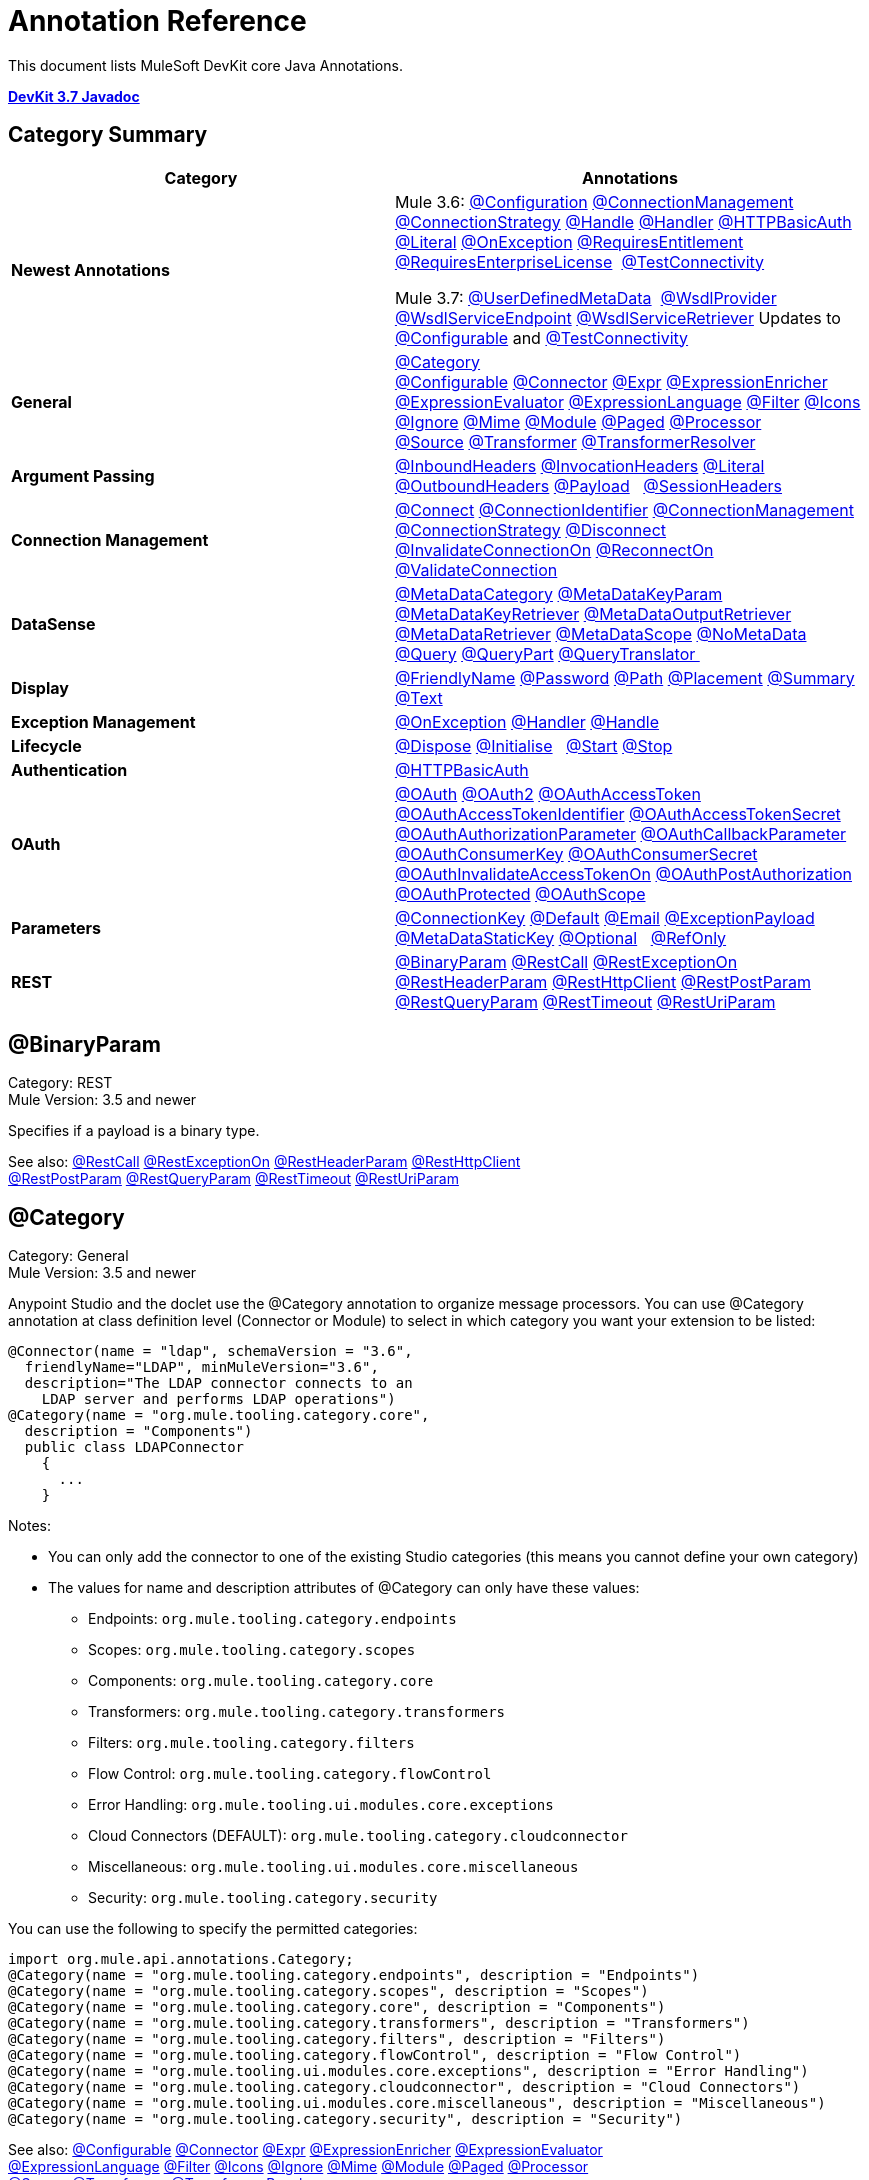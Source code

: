 = Annotation Reference
:keywords: devkit, annotation, reference

This document lists MuleSoft DevKit core Java Annotations.

*link:http://mulesoft.github.io/mule-devkit/3.7.2/apidocs/index.html[DevKit 3.7 Javadoc]*

== Category Summary

[%header,cols="2*"]
|===
|Category |Annotations
|*Newest Annotations* a|
Mule 3.6: xref:configan[@Configuration] xref:connmgmtan[@ConnectionManagement] xref:connstratan[@ConnectionStrategy] xref:handlean[@Handle] xref:handleran[@Handler] xref:httpbasicauthan[@HTTPBasicAuth] xref:literalan[@Literal] xref:onexceptionan[@OnException] xref:reqentitlean[@RequiresEntitlement] xref:reqentlican[@RequiresEnterpriseLicense]  xref:testconnan[@TestConnectivity]

Mule 3.7: xref:userdefan[@UserDefinedMetaData]  xref:wsdlprovan[@WsdlProvider] xref:wsdlservendan[@WsdlServiceEndpoint] xref:wsdlservretan[@WsdlServiceRetriever]  Updates to xref:confan[@Configurable] and xref:testconnan[@TestConnectivity] 

|*General* |xref:catan[@Category] xref:confan[@Configurable] xref:connan[@Connector] xref:expran[@Expr] xref:expenan[@ExpressionEnricher] 
xref:exevan[@ExpressionEvaluator] xref:exlan[@ExpressionLanguage] xref:filan[@Filter] xref:iconan[@Icons] 
xref:ignan[@Ignore] xref:mimean[@Mime] xref:modulean[@Module] xref:pagean[@Paged] xref:procan[@Processor] 
xref:srcan[@Source] xref:tranan[@Transformer] xref:trsan[@TransformerResolver]

|*Argument Passing* |xref:inhean[@InboundHeaders] xref:ivhean[@InvocationHeaders] xref:literalan[@Literal] xref:outhan[@OutboundHeaders]
xref:payan[@Payload]   xref:sessa[@SessionHeaders]

|*Connection Management* |xref:cnctan[@Connect] xref:coidan[@ConnectionIdentifier] xref:connmgmtan[@ConnectionManagement]   xref:connstratan[@ConnectionStrategy] xref:discan[@Disconnect] xref:invan[@InvalidateConnectionOn] xref:recan[@ReconnectOn] xref:valcan[@ValidateConnection] 

|*DataSense* |xref:metan[@MetaDataCategory] xref:mtkpan[@MetaDataKeyParam] xref:mtkran[@MetaDataKeyRetriever]
xref:mtoran[@MetaDataOutputRetriever] xref:mtran[@MetaDataRetriever] xref:mtsan[@MetaDataScope]  xref:noman[@NoMetaData] xref:quan[@Query] xref:qupan[@QueryPart] xref:qutan[@QueryTranslator ]

|*Display* |xref:fnan[@FriendlyName] xref:passan[@Password] xref:pathan[@Path] xref:plcan[@Placement] xref:suman[@Summary] xref:textan[@Text]

|*Exception Management* |xref:onexceptionan[@OnException] xref:handleran[@Handler] xref:handlean[@Handle]

|*Lifecycle* |xref:displ[@Dispose] xref:initan[@Initialise]   xref:stan[@Start] xref:stopan[@Stop]

|*Authentication* |xref:httpbasicauthan[@HTTPBasicAuth]

|*OAuth* |xref:oa1an[@OAuth] xref:oa2an[@OAuth2] xref:oatan[@OAuthAccessToken] xref:oatian[@OAuthAccessTokenIdentifier]
xref:oatsan[@OAuthAccessTokenSecret] xref:oaupan[@OAuthAuthorizationParameter]
xref:oacban[@OAuthCallbackParameter] xref:oackan[@OAuthConsumerKey] xref:oacsan[@OAuthConsumerSecret]
xref:oaitan[@OAuthInvalidateAccessTokenOn] xref:oapan[@OAuthPostAuthorization]
xref:oapran[@OAuthProtected] xref:oasan[@OAuthScope] 

|*Parameters* |xref:conkan[@ConnectionKey] xref:defan[@Default] xref:eman[@Email] xref:e[@ExceptionPayload]
xref:mtskan[@MetaDataStaticKey] xref:optan[@Optional]   xref:refan[@RefOnly]

|*REST* |xref:binpan[@BinaryParam] xref:rstcan[@RestCall] xref:rstean[@RestExceptionOn] xref:rstpan[@RestHeaderParam]
xref:rshcan[@RestHttpClient] xref:rsppan[@RestPostParam] xref:rsqpan[@RestQueryParam] xref:rstoan[@RestTimeout]
xref:rsupan[@RestUriParam] 
|===

[[binpan]]
== @BinaryParam

Category: REST +
Mule Version: 3.5 and newer 

Specifies if a payload is a binary type.

See also: xref:rstcan[@RestCall] xref:rstean[@RestExceptionOn] xref:rstpan[@RestHeaderParam] xref:rshcan[@RestHttpClient] 
xref:rsppan[@RestPostParam] xref:rsqpan[@RestQueryParam] xref:rstoan[@RestTimeout] xref:rsupan[@RestUriParam]

[[catan]]
== @Category

Category: General +
Mule Version: 3.5 and newer

Anypoint Studio and the doclet use the @Category annotation to organize message processors. You can use @Category annotation at class definition level (Connector or Module) to select in which category you want your extension to be listed:

[source, code, linenums]
----
@Connector(name = "ldap", schemaVersion = "3.6", 
  friendlyName="LDAP", minMuleVersion="3.6",
  description="The LDAP connector connects to an  
    LDAP server and performs LDAP operations")
@Category(name = "org.mule.tooling.category.core",  
  description = "Components")
  public class LDAPConnector
    {
      ...
    }
----

Notes:

* You can only add the connector to one of the existing Studio categories (this means you cannot define your own category)
* The values for name and description attributes of @Category can only have these values:
** Endpoints: `org.mule.tooling.category.endpoints`
** Scopes: `org.mule.tooling.category.scopes`
** Components: `org.mule.tooling.category.core`
** Transformers: `org.mule.tooling.category.transformers`
** Filters: `org.mule.tooling.category.filters`
** Flow Control: `org.mule.tooling.category.flowControl`
** Error Handling: `org.mule.tooling.ui.modules.core.exceptions`
** Cloud Connectors (DEFAULT): `org.mule.tooling.category.cloudconnector`
** Miscellaneous: `org.mule.tooling.ui.modules.core.miscellaneous`
** Security: `org.mule.tooling.category.security`

You can use the following to specify the permitted categories:

[source, code, linenums]
----
import org.mule.api.annotations.Category;
@Category(name = "org.mule.tooling.category.endpoints", description = "Endpoints")
@Category(name = "org.mule.tooling.category.scopes", description = "Scopes")
@Category(name = "org.mule.tooling.category.core", description = "Components")
@Category(name = "org.mule.tooling.category.transformers", description = "Transformers")
@Category(name = "org.mule.tooling.category.filters", description = "Filters")
@Category(name = "org.mule.tooling.category.flowControl", description = "Flow Control")
@Category(name = "org.mule.tooling.ui.modules.core.exceptions", description = "Error Handling")
@Category(name = "org.mule.tooling.category.cloudconnector", description = "Cloud Connectors")
@Category(name = "org.mule.tooling.ui.modules.core.miscellaneous", description = "Miscellaneous")
@Category(name = "org.mule.tooling.category.security", description = "Security")
----

See also: xref:confan[@Configurable] xref:connan[@Connector] xref:expran[@Expr] xref:expenan[@ExpressionEnricher] xref:exevan[@ExpressionEvaluator]  xref:exlan[@ExpressionLanguage] xref:filan[@Filter] xref:iconan[@Icons] xref:ignan[@Ignore] xref:mimean[@Mime] xref:modulean[@Module] xref:pagean[@Paged] xref:procan[@Processor]  xref:srcan[@Source] xref:tranan[@Transformer] xref:trsan[@TransformerResolver]

[[confan]]
== @Configurable

Category: General +
Mule Version: 3.5 and newer

*Mule 3.7 Note*: @Configurable is no longer supported for use with @Connector. This change deprecates @Configurable fields that are defined in xref:connan[@Connector] or xref:modulean[@Module] and encourages you move those fields to @Config.

Marks a field inside a @Connector as being configurable. The @Configurable annotation signals the generator to create a property configurable for each instance of your connector through XML syntax or a connector configuration dialog box. In addition to the @Configurable annotation, you need at least one public get and set function.

[source, code, linenums]
----
@Configurable
 private String url;
  
 public String getUrl() {
      return url;
 }
  
 public void setUrl(String url) {
      this.url = url;
 }
----

See also:  xref:catan[@Category]   xref:connan[@Connector]   xref:expran[@Expr]   xref:expenan[@ExpressionEnricher]   xref:exevan[@ExpressionEvaluator]   +
 xref:exlan[@ExpressionLanguage]   xref:filan[@Filter]   xref:iconan[@Icons]   xref:ignan[@Ignore]   xref:mimean[@Mime]   xref:modulean[@Module]   xref:pagean[@Paged]   xref:procan[@Processor] +
 xref:srcan[@Source]   xref:tranan[@Transformer]   xref:trsan[@TransformerResolver]  

[[configan]]
== @Configuration

Category: Connection Management +
Mule Version: 3.6 and newer

Indicates a class without a connection management strategy; that is, without a pooling profile or the ability to reconnect. Provides a generic strategy for global elements without any connection management.

Using this annotation, a connector or module can configure different parameters at a global element level using xref:confan[@Configurable] when there is no need for authentication and/or connection management.

[source, code, linenums]
----
@Configuration
public class GenericStrategy{
 
    @Configurable
    private String myConfigurable
    ...
}
----

Notes:

* The @Configuration strategy does not have any connection management tabs for a pooling profile or reconnection, and a connection group is not created by default.
* All configurables go into the `General` group by default.
* Define your own group and/or use connectivity testing.

See also: xref:confan[@Configurable] xref:cnctan[@Connect]   xref:coidan[@ConnectionIdentifier]   xref:connmgmtan[@ConnectionManagement]   xref:connstratan[@ConnectionStrategy]   xref:discan[@Disconnect] xref:invan[@InvalidateConnectionOn]   xref:recan[@ReconnectOn]   xref:valcan[@ValidateConnection]  

[[cnctan]]
== @Connect

Category: Connection Management +
Mule Version: 3.5 and newer

Marks a method inside a @Connector scope as responsible for creating a connection.

This method can have several parameters and can contain annotations such as @ConnectionKey or @Password. The @Connect annotation guarantees that the method is called before calling any message processor.

This method designates which method inside an `@Connector` class is responsible for creating a connection to the target. The `@Connect` method is called automatically by Mule when the connector starts up, or if the connection to the API has been lost and must be reestablished. When this method finishes, if authentication is successful, the connector instance is ready to make requests to the API. 

A method annotated with `@Connect` must:

* Be `public`
* Throw `org.mule.api.ConnectionException` (and no other exceptions)
* Have a `void` return type
* If automatic connection management for username and password authentication is used, have exactly one method annotated `@Connect`; otherwise compilation fails
* The parameters cannot be of primitive type such as int, bool, short, etc.

Example 1:

[source, code, linenums]
----
@Connect
public void connect(@ConnectionKey String username, String password) throws   ConnectionException { ... }
----

Example 2:

[source, code, linenums]
----
@Connect
public void connect(@ConnectionKey String username, String password)
throws ConnectionException
{
   ConnectorConfig config = new ConnectorConfig();
   config.setUsername(username);
   config.setPassword(password);
   try
   {
      connection = com.mycompany.ws.Connector.newConnection(config);
   }
   catch (com.mycompany.ws.ConnectionException e)
   {
      throw new org.mule.api.ConnectionException(ConnectionExceptionCode.UNKNOWN, null, e.getMessage(), e);
   }
}
----

The parameters required by this method are the credentials needed for authentication, in this case username and password. Since this method is annotated with  `@Connect` , Anypoint DevKit makes these parameters available both in the configuration element for this connector (as occurs with  `@Configurable`  fields), as well as in the message processor whenever it is dragged into a flow. Specified credentials override those that are set in the configuration element.

See also: link:/anypoint-connector-devkit/v/3.7/connection-management[Connection Management]  xref:cnctan[@Connect]  xref:coidan[@ConnectionIdentifier]  xref:discan[@Disconnect]  xref:invan[@InvalidateConnectionOn] 
xref:recan[@ReconnectOn] xref:valcan[@ValidateConnection] 

[[coidan]]
== @ConnectionIdentifier

Category: Connection Management +
Mule Version: 3.5 and newer

Marks a method inside a xref:connan[@Connector]  as responsible for identifying the connection.

A method annotated with `@ConnectionIdentifier` must:

* Be `public`
* Not be `static`
* Not take arguments
* Return `java.lang.String`

A `@Connector` class that uses connection management for basic authentication must have exactly one method annotated `@ConnectionIdentifier`; otherwise compilation fails.

The connector’s connection manager calls the method annotated with @ConnectionIdentifier for debugging purposes.

This annotation must be used on a non-static method without arguments and must return a String that contains the connection identifier representation.

The following example code returns the connection SessionId as an identifier (if available). The SessionHeader object in this case contains header information about the current connection to the API, including the session ID.

[source, code, linenums]
----
@ConnectionIdentifier
   public String connectionId() {
    if (connection != null){
     return connection.getSessionHeader().getSessionId();
    } else {
     return null;
    }
   }
----

See also:  link:/anypoint-connector-devkit/v/3.7/connection-management[Connection Management]   xref:cnctan[@Connect]   xref:discan[@Disconnect]   xref:invan[@InvalidateConnectionOn]   +
xref:recan[@ReconnectOn]   xref:valcan[@ValidateConnection]    

[[conkan]]
== @ConnectionKey

Category: Parameters +
Mule Version: 3.5 and newer

Marks a parameter inside the connect method as part of the key for the connector lookup. This only can be used as part of the xref:cnctan[@Connect] method.

[source, code, linenums]
----
@Connect(strategy=ConnectStrategy.SINGLE_INSTANCE)
public void connect(@ConnectionKey String username, @Password String password)
throws ConnectionException { ... }
----

See also: xref:defan[@Default]  xref:eman[@Email]  xref:excpan[@ExceptionPayload]  xref:mtskan[@MetaDataStaticKey]  xref:optan[@Optional]  xref:refan[@RefOnly]

[[connmgmtan]]
== @ConnectionManagement

Category: Connection Management +
Mule Version: 3.6 and newer

Indicates a class that defines a connection strategy for basic username and password authentication.

Examples

[source, code, linenums]
----
@ConnectionManagement(friendlyName = "Connection Management type Strategy", 
     configElementName="config-type")
public class ConnectionManagementStrategy implements StrategyCommonInterface {
     
    MyDummyService service;
     
    public ConnectionManagementStrategy(){
        service = new MyDummyService();
    }
     
    @TestConnectivity
    @Connect
    public void connect(@ConnectionKey String username, @Password String password)
        throws ConnectionException {
        Boolean result = service.connectService(username, password);
        if(result == false){
            throw new ConnectionException(null, "Invalid Username or password",
              "Please review Username or Password values");
        }
    }
----

The following example is for connectors with connection management and connectivity testing.

[source, code, linenums]
----
@ConnectionManagement
public class BasicAuthConnectionStrategy{
  @Connect
  @TestConnectivity //(active=true) default
  //Connection management methods
}
----

The following example is for connectors with connection management and no connectivity testing:

[source, code, linenums]
----
@ConnectionManagement
public class BasicAuthConnectionStrategy{
  @Connect
  @TestConnectivity //(active=true) default
  //Connection management methods
}
----

Indicates a connector strategy class. See xref:connstrat[@ConnectionStrategy] for more examples.

See also: xref:configan[@Configuration] xref:confan[@Configurable] xref:cnctan[@Connect] xref:coidan[@ConnectionIdentifier] 
xref:connstratan[@ConnectionStrategy] xref:discan[@Disconnect] xref:invan[@InvalidateConnectionOn] xref:recan[@ReconnectOn] 
xref:testconnan[@TestConnectivity]   xref:valcan[@ValidateConnection]

[[connstratan]]
== @ConnectionStrategy

Category: Authentication +
Mule Version: 3.6 and newer

Indicates a connection strategy class for a connection. The class is defined by the new @ConnectionManagement annotation, the new @Configuration annotation, the new @HTTPBasicAuth annotation or the existing @OAuth2 annotation. In previous Mule versions, a connection strategy could only be added by inheritance, which made coding more difficult and caused extensibility problems when new DevKit features appeared. The new connection strategy features solve these issues.

===== Example with  xref:oa2an[@OAuth2] 

[source, code, linenums]
----
@Connector
public class MyConnector {
 
    @ConnectionStrategy
    private OAuth2Strategy connection;
 
    @Processor
    public void doSomething(){
        connection.getClient().doSomething();
    }
}
----

[source, code, linenums]
----
@OAuth2(friendlyName="oauth2", configElementName="oauth2", ...)
public class OAuth2Strategy implements BaseConnectionStrategy {
 
    @Override
    public Client getClient(){
        return this.client;
    }
 
    /**
     * Your application's client identifier (consumer key in Remote Access Detail).
     */
    @OAuthConsumerKey
    private String consumerKey;
 
    /**
     * Your application's client secret (consumer secret in Remote Access Detail).
     */
    @OAuthConsumerSecret
    private String consumerSecret;
 
    @OAuthAccessToken
    private String accessToken;
 
    @OAuthPostAuthorization
    public void postAuthorize() {...}
 
    ...
} 
----

===== Example with @ConnectionManagement

[source, code, linenums]
----
@Connector
public class MyConnector {
 
    @ConnectionStrategy
    private ConnectionManagementStrategy connection;
 
    @Processor
    public void doSomething(){
        connection.getClient().doSomething();
    }
}
----

[source, code, linenums]
----
@ConnectionManagement(friendlyName="ConnectionManagement", configElementName="connection-management")
public class ConnectionManagementStrategy implements BaseConnectionStrategy {
 
    @Override
    public Client getClient(){
        return this.client;
    }
 
    @Connect
    public void connect(...){
        this.client = new Client(...);
    }
 
    @Disconnect
    public void disconnect() {...}
 
    @ValidateConnection
    public boolean isConnected() {...}
 
    @ConnectorIdentifier
    public String getIdentifier() {...}
 
} 
----

*Multiple Connection Strategies*

Each of the connection strategies above extends the BaseConnectionStrategy interface. 

[source, code, linenums]
----
public interface BaseConnectionStrategy{
    private Client client;
   
    Client getClient();
}
----

The @ConnectorStrategy field type is the common interface.

[source, code, linenums]
----
@Connector
public class MyConnector {
 
   
    @ConnectionStrategy
    private BaseConnectionStrategy connection;
 
    @Processor
    public void doSomething(){
        connection.getClient().doSomething();
    }
    ...
}
----

Now you can choose at design time which connection type is your Connector going to use.

image:Screen+Shot+2014-12-30+at+1.06.11+PM.png[Screen+Shot+2014-12-30+at+1.06.11+PM] +

link:https://github.com/mulesoft-labs/multiple-strategies-example-connector[here] is an example of a multiple strategies connector in github.

*Compatibility*

@Connect parameters cannot be overridden  from the @Processor call.

For this case, the @ConnectionManagement component in the DevKit lets you add the @Connect parameters as optional parameters for the @Processor blocks by annotating the @ConnetionStrategy with @OverrideAtProcessors. This way you can override an attribute directly from the @Processor call. 

The @OverrideAtProcessor annotation is deprecated in Mule 3.6 and newer and exists just for backward compatibility.

*Execution Time: Connector Pooling*

The simplest way is to maintain current DevKit connector's architecture and continue having a pool of connectors per each configuration. Use the following example:

[source, xml, linenums]
----
<my-connector:connection-management name="connection-management" username="mule" password="mulemanishere"/>
<my-connector:oauth name="oauth2" consumerkey="..." consumerSecret="..." />
 
<flow>
  <my-connector:do-something config-ref="basic"/>
</flow>
----

Behind the two elements :basic-auth and :oauth are two different pools for MyConnector classes configured to be injected with BasicStrategy and OAuthStrategy instances respectively. This could be accomplished by using generics on MyConnector<Strategy>. The flowchart for the execution on this alternative is presented below.

. Spring Bean injection from :basic-auth element to MyConnectorPool<BasicStrategy> bean object.
. Spring Bean injection from :do-something to DoSomethingMessageProcessor (with a reference to the MyConnectorPool).
. Later on the DoSomethingMessageProcessor.doProcess() call. A MyConnector instance is taken from the MyConnectorPool<ConnectionManagement> containing a ConnectionManagement connection already connected. If there's none, a new one is created.

See also: xref:connan[@Connector] xref:confan[@Configurable] xref:cnctan[@Connect] xref:coidan[@ConnectionIdentifier] xref:connmgmtan[@ConnectionManagement] xref:discan[@Disconnect] xref:invan[@InvalidateConnectionOn] xref:recan[@ReconnectOn] xref:valcan[@ValidateConnection]

[[connan]]
== @Connector

Category: General +
Mule Version: 3.5 and newer

Defines a class that exports its functionality as a Mule connector. When you first create an Anypoint Connector Project in Studio, Maven generates a scaffold @Connector class for you. Creating a connector assumes that you enhance this class to enable your code to access a target resource.

This class-level annotation identifies a Java class as a Cloud Connector.

@Connector restrictions:

* Do not apply to an interface
* Do not apply to final classes
* Apply only to a public class
* Cannot have a typed parameter (no generics)
* A class with `@Connector` must contain exactly one method annotated with `@Connect`
* A class with `@Connector` must contain exactly one method annotated with `@Disconnect`

[source, code, linenums]
----
@Connector(name = "hello", schemaVersion = "1.0", friendlyName = "Hello", minMuleVersion = "3.6")
public class HelloConnector {
  ...
}
----

@Connector parameters:

[%header,cols="4*"]
|===
a|
*Annotation Type Element*

 a|
*Description*

 a|
*Required?*

 a|
*Default Value*

|*`name`* |The name of the connector. This value must be a simple string, with no spaces.  |✓ | 
|*`schemaVersion`* |The version of the schema as generated by the DevKit. |  |`1.0-SNAPSHOT`
|*`friendlyName`* |This is the human-readable name of the connector. It can contain spaces. Mule uses it only to label the connector in the Studio Palette. |✓ | 
|*`description`* |A longer string describing the connector and its operation. Mule Studio displays the description as a tool tip. |  | 
|*`namespace`* |The namespace of the connector. |  |`+http://www.mulesoft.org/schema/mule/name+`
|*`schemaLocation`* |The location of the schema file that writes to the `spring.schemas` file. |  |`+http://www.mulesoft.org/schema/mule/name/schemaVersion/mule-name.xsd+` +
 +
and  +
 +
 `+http://www.mulesoft.org/schema/mule/name/current/mule-name.xsd+`
|*`minMuleVersion`* |The minimum Mule version with which the connector can be used. Mule checks the version at runtime and throws an error if versions are incompatible. |  |Latest stable Mule runtime release
|===

See also: xref:catan[@Category]  xref:confan[@Configurable]  xref:expran[@Expr]  xref:expenan[@ExpressionEnricher]  xref:exevan[@ExpressionEvaluator]  
 xref:exlan[@ExpressionLanguage]  xref:filan[@Filter]  xref:iconan[@Icons]  xref:ignan[@Ignore]  xref:mimean[@Mime]  xref:modulean[@Module]  xref:pagean[@Paged]  xref:procan[@Processor]  
  xref:srcan[@Source]  xref:tranan[@Transformer]  xref:trsan[@TransformerResolver]

[[defan]]
== @Default

Category: Parameters +
Mule Version: 3.5 and newer

Specifies a default value to a @Configurable field or a @Processor or @Source parameter.

[source, code, linenums]
----
@Configurable
@Default("mule")
private String type;
----

Or:

[source, code, linenums]
----
@Processor
public abstract String listAnimals(@Default("mule") String type) throws IOException;
----

See also:  xref:conkan[@ConnectionKey]  xref:eman[@Email] xref:excpan[@ExceptionPayload] xref:mtskan[@MetaDataStaticKey]  
xref:optan[@Optional] xref:refan[@RefOnly]

[[discan]]
== @Disconnect

Category: Connection Management +
Mule Version: 3.5 and newer

Marks a method inside a @Connector class that is responsible for disposing the connection. Called by the connector's connection manager when the connector is shut down or a connection terminates.

A method annotated with `@Disconnect` must:

* Be `public`
* Take no input parameters
* Have a `void` return type

If connection management (username and password) is used for authentication, the `@Connector` class must have exactly one annotated `@Disconnect` method; otherwise compilation fails.

In 3.6 and newer, the @Disconnect method only supports RuntimeException, any other exception causes a failure in a connector's compilation:

[source, code, linenums]
----
@Connector(...)
public myConnector(){
    ...
    @Disconnect
    public void disconnect() throws RuntimeException{
        ...
    }
    ...
}
----

This method is invoked as part of the maintenance of the Connection Pool. The pool is configured with a maximum idle time value.

When a connection lies in the pool without use for more than the configured time, then the method annotated with @Disconnect is invoked and subsequently the @Connect method. Also, when the @InvalidateConnectionOn annotation is used on a method to catch Exceptions, then the @Disconnect method likewise is invoked with the subsequent reconnect.

[source, code, linenums]
----
@Disconnect
public void disconnect() { 
   if (connection != null)
   {
      try
         {
         connection.logout();
         }
      catch (ConnectionException e)
         {
         e.printStackTrace();
         }
      finally
         {
         connection = null;
         }
   }
}
----

See also:  link:/anypoint-connector-devkit/v/3.7/connection-management[Connection Management]   xref:cnctan[@Connect]   xref:coidan[@ConnectionIdentifier]   xref:invan[@InvalidateConnectionOn] 
xref:recan[@ReconnectOn]   xref:valcan[@ValidateConnection]    

[[dispan]]
== @Dispose

Category: LifeCycle +
Mule Version: 3.5 and newer

Mark a method to be disposed during a method's `org.mule.lifecycle.Disposable` phase.

[source, code, linenums]
----
@Dispose
public void mydispose()  {
    if ( this.sessionId != null ) {
        serviceProvider.dispose(sessionId);
    }
}
----

*Note:* `dispose` is a reserved word that cannot be used as the method's name. 

See also: xref:initan[@Initialise]   xref:stan[@Start]   xref:stopan[@Stop]  

[[eman]]
== @Email

Category: Parameters +
Mule Version: 3.5 and newer

Specifies a default email pattern.

See also:  xref:conkan[@ConnectionKey]  xref:defan[@Default]   xref:excpan[@ExceptionPayload]   xref:mtskan[@MetaDataStaticKey]   xref:optan[@Optional]   xref:refan[@RefOnly]

[[excpan]]
== @ExceptionPayload

Category: Parameters +
Mule Version: 3.5 and newer

Specifies the payload for an exception.

[source, code, linenums]
----
@Processor
public Object returnExceptionPayload(@ExceptionPayload Object payload) {
    return payload;
}
----

See also:  xref:conkan[@ConnectionKey]    xref:defan[@Default]  xref:eman[@Email]   xref:mtskan[@MetaDataStaticKey]   xref:optan[@Optional]   xref:refan[@RefOnly]

[[expran]]
== @Expr

Category: General +
Mule Version: 3.5 and newer

Binds a parameter in a xref:procan[@Processor] method to an expression.

Binding a parameter to an expression works similar to xref:payan[@Payload]  in the sense that the user of the module won't be able to alter the expression or the value of the parameter from the XML. A binding is hardcoded and the user cannot change it.

The following example maps the `myFlowVarXXX` parameter to the result of the expression `flowVars['xxx']`:

[source, code, linenums]
----
@Processor       
public String myProcessor(@Expr("flowVars['xxx']") 
   String myFlowVarXXX) {
     ...
   }
----

See also:  xref:catan[@Category]   xref:confan[@Configurable]   xref:connan[@Connector]   xref:expenan[@ExpressionEnricher]   xref:exevan[@ExpressionEvaluator]  
xref:exlan[@ExpressionLanguage]   xref:filan[@Filter]   xref:iconan[@Icons]   xref:ignan[@Ignore]   xref:mimean[@Mime]   xref:modulean[@Module]   xref:pagean[@Paged]   xref:procan[@Processor]   xref:srcan[@Source]   xref:tranan[@Transformer]   xref:trsan[@TransformerResolver]  

[[expenan]]
== @ExpressionEnricher

Category: General +
Mule Version: 3.5 and newer

Marks a method inside an xref:exlan[@ExpressionLanguage] as the responsible for enriching mule messages based on an expression.

The following example shows how to use the @ExpressionEnricher annotation to set the payload (which is expected to be a map) in the enrich() method using the “map-payload” expression language:

[source, code, linenums]
----
@ExpressionLanguage(name = "map-payload")
public class MapPayloadExpressionLanguage {
    @ExpressionEnricher
    public void enrich() {
        ...
    }
}
----

See also:  xref:catan[@Category]    xref:confan[@Configurable]    xref:connan[@Connector]    xref:expran[@Expr]    xref:exevan[@ExpressionEvaluator]  
xref:exlan[@ExpressionLanguage]    xref:filan[@Filter]    xref:iconan[@Icons]    xref:ignan[@Ignore]    xref:mimean[@Mime]    xref:modulean[@Module]    xref:pagean[@Paged]  
xref:procan[@Processor] xref:srcan[@Source]   xref:tranan[@Transformer]   xref:trsan[@TransformerResolver]  

[[exevan]]
== @ExpressionEvaluator

Category: General +
Mule Version: 3.5 and newer

Marks a method inside an xref:exlan[@ExpressionLanguage] annotation as being responsible for evaluating expressions.

[source, code, linenums]
----
@ExpressionLanguage(name = "expr")
public class ExprExpressionLanguage {
    @ExpressionEvaluator
    public Object evaluate() {
        ...
    }
}
----

See also:  xref:catan[@Category]    xref:confan[@Configurable]    xref:connan[@Connector]    xref:expran[@Expr]    xref:expenan[@ExpressionEnricher]  
xref:exlan[@ExpressionLanguage]    xref:filan[@Filter]    xref:iconan[@Icons]    xref:ignan[@Ignore]    xref:mimean[@Mime]    xref:modulean[@Module]    xref:pagean[@Paged]   
xref:procan[@Processor]    xref:srcan[@Source]    xref:tranan[@Transformer]    xref:trsan[@TransformerResolver]  

[[exlan]]
== @ExpressionLanguage

Category: General +
Mule Version: 3.5 and newer

Defines a class that exports its functionality as a Mule Expression Language.

@ExpressionLanguage restrictions on which types are valid:

* Cannot be an interface
* Must be public
* Cannot have a typed parameter (no generics)

[source, code, linenums]
----
@ExpressionLanguage(name = "expr")
public class ExprExpressionLanguage {
    @ExpressionEvaluator
    public Object evaluate() {
        ...
    }
}
----

See also:  xref:catan[@Category]    xref:confan[@Configurable]    xref:connan[@Connector]   xref:expran[@Expr]    xref:expenan[@ExpressionEnricher]  
xref:exevan[@ExpressionEvaluator]    xref:filan[@Filter]    xref:iconan[@Icons]   xref:ignan[@Ignore]    xref:mimean[@Mime]   xref:modulean[@Module]    xref:pagean[@Paged]   
xref:procan[@Processor] xref:srcan[@Source]    xref:tranan[@Transformer]    xref:trsan[@TransformerResolver]  

[[filan]]
== @Filter

Category: General +
Mule Version: 3.5 and newer

Marks a method inside a @Connector as a callable from within a Mule flow that filters a message. Each parameter on this method is featured as an attribute on the Mule XML invocation.

By adding this annotation to a method inside @Connector, a filter is created which may be used from within a Mule flow to filter messages based on implementation of this method.

[source, code, linenums]
----
@Filter
    public boolean shouldFilter() throws Exception {
        ...
   }
----

See also:  xref:catan[@Category]    xref:confan[@Configurable]    xref:connan[@Connector]    xref:expran[@Expr]   xref:expenan[@ExpressionEnricher]   
xref:exevan[@ExpressionEvaluator]    xref:exlan[@ExpressionLanguage]    xref:iconan[@Icons]    xref:ignan[@Ignore]   xref:mimean[@Mime]    xref:modulean[@Module]    xref:pagean[@Paged]    xref:procan[@Processor]  xref:srcan[@Source]   xref:tranan[@Transformer]    xref:trsan[@TransformerResolver]  

[[fnan]]
== @FriendlyName

Category: Display +
Mule Version: 3.5 and newer

Gives a short name to an annotated element. If a value is not specified, the name is inferred from the annotated element's name.

Use this annotation to instance variables and method parameters to provide a way to override the default inferred nickname for a xref:confan[@Configurable] variable or a xref:procan[@Processor], xref:srcan[@Source], xref:tranan[@Transformer] method parameter. Provide a parameter if annotated with this.

Example:

[source, code, linenums]
----
@FriendlyName("Consumer Key")
private String consumerKey;
// Alternate: Declare in a method's arguments:
  public abstract String getByTypeAndName(
  @RestQueryParam("name") @FriendlyName("name") String uname)
      throws IOException;
----

Another example illustrates how the friendlyName appears in the Anypoint Studio connector list:

[source, code, linenums]
----
@Connector(name="barn", schemaVersion="1.0", friendlyName="Barn", minMuleVersion="3.6")
public class BarnConnector
{  
    ...
}
----

The example Barn connector appears in Anypoint Studio's list of connectors as:

image:friendlyName-screenshot.png[friendlyName-screenshot]

See also: xref:passan[@Password]   xref:pathan[@Path]   xref:plcan[@Placement]   xref:suman[@Summary]   xref:textan[@Text]

[[handlean]]
== @Handle

Category: Exception Management +
Mule Version: 3.6 and newer 

Indicates a method for handling and describing exceptions. There is one @Handle per @Handler class.

Use with xref:handleran[@Handler]:

[source, code, linenums]
----
@Handler
public class GenericHandler
{
   @Inject                    //optional
   FooConnector fooConnector; //optional
 
   @Handle
   public void customHandler (Exception e) throws Exception
   {
      // Analyze the stack within "e"...
      throw new MyDescriptiveException(e);
   }  
    
   public void setFooConnector(Foo foo)
   {
      this.fooConnector=foo;
   }
}
----

The @Handle method can return two results:

* RECONNECT - Retry the operation if the @Processor has xref:recan[@ReconnectOn], and the @Handle throws an exception of that kind.
* FAIL - Fail the operation by throwing an exception that does not belongs to the xref:recan[@ReconnectOn], or the processors don't support reconnection.

*Note*: If a method annotated with @Handle does not throw an exception during its execution, the original exception are re-thrown.

See also: xref:onexceptionan[@OnException]     xref:handleran[@Handler]    

[[handleran]]
== @Handler

Category: Exception Management +
Mule Version: 3.6 and newer 

Indicates a class that handles an exception. Use with xref:onexceptionan[@OnException]  and  xref:handlean[@Handle].

[source, code, linenums]
----
@OnException (handler=GenericHandler.class)
@Connector (name = "foo", friendlyName = "Foo")
{
   @Processor
   public void someOp (...)
   {
      ...
   }   
   @OnException (handler=CustomHandler.class)
   @Processor
   public void anotherOp ()
   {
      ...
   }
}
----

The constraints for the @Handler class are:

* Must be public
* Must be annotated with @Handler
* Must have an empty constructor
* Might have an @Inject parameter with the same type of the connector
* Must have an method annotated with @Handle
** The annotated method with @Handle must receive an Exception as parameter
** The annotated method must return void
** The annotated method must be declared with `throws Exception`

See also: xref:onexceptionan[@OnException] xref:handlean[@Handle]

[[httpbasicauthan]]
== @HTTPBasicAuth

Category: Authentication +
Mule Version: 3.6 and newer

Indicates an implementation of link:http://tools.ietf.org/html/rfc2617[RFC-2617] "HTTP Authentication: Basic and Digest Access Authentication".

[source, code, linenums]
----
@HTTPBasicAuth(headerName = "Authorization", prefix="Basic ", friendlyName="Http Basic Auth")
public class HTTPBasicAuthStrategy implements BaseConnectionStrategy {
   ...
     
   @Configurable
   @BasicAuthUsername
   private String username;
     
   @Configurable
   @BasicAuthPassword
   private String password;
}
----

Usage:

* Username and password are combined into a string "username:password".
* The resulting string is then encoded using the link:http://tools.ietf.org/html/rfc2045[RFC-2045] MIME variant of Base64.
* Default value for the header param name: "Authorization", and default value for prefix param: "Basic "
* The value of the header param and the prefix param can be changed by user.
* Support for empty passwords, example: Stripe.
* @BasicAuthUsername is only valid under @HTTPBasicAuth.
* @BasicAuthPassword is only valid if @BasicAuthUsername exists and vice versa.
* This only works for @RestCall connectors.

Sample APIs: +
Stripe: https://stripe.com/docs/api/curl#authentication +
Twilio: http://www.twilio.com/docs/security +
JIRA: https://developer.atlassian.com/display/JIRADEV/JIRA+REST+API+Example+-+Basic+Authentication

The JIRAs API expects an Authorization header with content "Basic " followed by the encoded string. For example, the string "fred:fred" encodes to "ZnJlZDpmcmVk" in base64, so make the request as follows.

[source, code, linenums]
----
curl -D- -X GET -H "Authorization: Basic ZnJlZDpmcmVk" -H "Content-Type: application/json" "http://<url>"
----

See also: xref:rstcan[@RestCall]  xref:oa2an[@OAuth2] xref:oatan[@OAuthAccessToken] xref:oatian[@OAuthAccessTokenIdentifier]

xref:oatsan[@OAuthAccessTokenSecret]   xref:oaupan[@OAuthAuthorizationParameter]   
xref:oacban[@OAuthCallbackParameter]   xref:oackan[@OAuthConsumerKey]   xref:oacsan[@OAuthConsumerSecret]   
xref:oaitan[@OAuthInvalidateAccessTokenOn]   xref:oapan[@OAuthPostAuthorization]   
xref:oapran[@OAuthProtected]   xref:oasan[@OAuthScope]  xref:httpbasicauthan[@HTTPBasicAuth]  

[[iconan]]
== @Icons

Category: General +
Mule Version: 3.5 and newer 

Custom palette and flow editor icons.

Use this annotation on the connector class to override the default location of one or more of the required icons. The path needs to be relative to the `/src/main/java` directory.

[source, code, linenums]
----
@Icons(connectorLarge="barn-icon-large.png", connectorSmall="barn-icon-small.png")
@Connector(name="barn", schemaVersion="1.0", friendlyName="Barn", minMuleVersion="3.6")
public class BarnConnector
{
   ...
}
----

See also:  xref:catan[@Category]  xref:confan[@Configurable]  xref:connan[@Connector]  xref:expran[@Expr]  xref:expenan[@ExpressionEnricher]  
xref:exevan[@ExpressionEvaluator]  xref:exlan[@ExpressionLanguage]  xref:filan[@Filter]   xref:ignan[@Ignore]  xref:mimean[@Mime]    xref:modulean[@Module]   
xref:pagean[@Paged]  xref:procan[@Processor]   xref:srcan[@Source]  xref:tranan[@Transformer]  xref:trsan[@TransformerResolver]  

[[ignan]]
== @Ignore

Category: General +
Mule Version: 3.5 and newer

Ignores a field inside a complex object.

[source, code, linenums]
----
public class MyComplexType
{
    private String color;
       
    @Ignore
    private String description;
}
   
@Processor
public void receiveAComplexType(MyComplexType myComplexType) {
    ... 
}
----

See also:  xref:catan[@Category]    xref:confan[@Configurable]    xref:connan[@Connector]    xref:expran[@Expr]    xref:expenan[@ExpressionEnricher]  
xref:exevan[@ExpressionEvaluator]    xref:exlan[@ExpressionLanguage]    xref:filan[@Filter]    xref:iconan[@Icons]    xref:mimean[@Mime]    xref:modulean[@Module]   
xref:pagean[@Paged]    xref:procan[@Processor]  xref:srcan[@Source]    xref:tranan[@Transformer]    xref:trsan[@TransformerResolver]  

[[inhean]]
== @InboundHeaders

Category: Argument Passing +
Mule Version: 3.5 and newer

Passes inbound headers.

[source, code, linenums]
----
@Processor
public String getInboundHeaders(@InboundHeaders("myHeader") String myHeader) { ... }
----

See also: xref:ivhean[@InvocationHeaders]   xref:outhan[@OutboundHeaders]  xref:payan[@Payload]  xref:sessa[@SessionHeaders]

[[initan]]
== @Initialise

Category: LifeCycle +
Mule Version: 3.5 and newer

Mark a method to be initialized during a method's `org.mule.lifecycle.Initialisable` phase.

[source, code, linenums]
----
@Initialise
public void initialize() {
    if ( this.sessionId != null ) {
        serviceProvider.initialise(sessionId);
    }
}
----

*Note:* `iniitalise` is a reserved word that cannot be used as the method's name. 

See also: xref:displ[@Dispose]   xref:stan[@Start]   xref:stopan[@Stop]  

[[invan]]
== @InvalidateConnectionOn

Category: Connection Management +
Mule version: 3.5 and newer 

Used on a method to catch Exceptions - deprecated use xref:recan[@ReconnectOn] instead.

[source, code, linenums]
----
@Processor
@InvalidateConnectionOn(exception=AnimalException.class)
public Animal getAnimal (String id ) {
    ... 
}
----

See also:  link:/anypoint-connector-devkit/v/3.7/connection-management[Connection Management]   xref:cnctan[@Connect]    xref:coidan[@ConnectionIdentifier]    xref:discan[@Disconnect]   
xref:recan[@ReconnectOn]   xref:valcan[@ValidateConnection]  
  
[[ivhean]]
== @InvocationHeaders

Category: Argument Passing +
Mule Version: 3.5 and newer 

Passes invocation headers. This can be a single header, a comma-separated list of header names, an asterisk '*' to denote all headers, or a comma-separated list of wildcard expressions. By default, if a named header is not present, an exception is thrown. However, if the header name is defined with the '?' post fix, it is marked as optional.

[source, code, linenums]
----
@Processor
public String getInvocationHeaders(@InvocationHeaders("myHeader")
String myHeader) { 
    ... 
}
----

See also: xref:inhean[@InboundHeaders]    xref:outhan[@OutboundHeaders]  xref:payan[@Payload]  xref:sessa[@SessionHeaders]

[[literalan]]
== @Literal

Category: Parameters +
Mule Version: 3.6 and newer

Specifies link:/mule-user-guide/v/3.7/mule-expression-language-mel[Mule Expression Language (MEL)] as a method parameter without the DevKit resolving the expression. You can use any MEL code with this annotation.

*Problem*

Given the following Processor method:

[source]
----
public void enrich(Object source, String targetExpression)
----

Given the following Mule XML:

[source, xml]
----
<mymodule:enrich targetExpression="#[variable:myexpr]" ... /> 
----

The *enrich* method receives the result of evaluating the following expression:

[source]
----
#[variable:myexpr]
----

And not this String: 

[source]
----
[variable:myexpr]
----

This is because DevKit's generated code tries to automatically resolve the expression.

*Solution*

The @Literal annotation flags a method parameter so that its value coming from Mule XML does not get resolved if it's a Mule expression:

[source]
----
public void enrich(Object source, @Literal String targetExpression) 
----

In this case, expression evaluation does not apply to the value of the targetExpression parameter.

Also, this annotation can be used for Lists of Strings, where each element is passed without evaluating the expression. For example:

[source, xml]
----
public void enrich(Object source, @Literal List<String> targetExpressions) 
----

See also: xref:inhean[@InboundHeaders]   xref:ivhean[@InvocationHeaders]     xref:outhan[@OutboundHeaders] xref:payan[@Payload]  xref:sessa[@SessionHeaders]

[[metan]]
== @MetaDataCategory

Category: DataSense +
Mule Version: 3.5 and newer

Describes a grouping DataSense concrete class, which returns the types and descriptions of any of those types.

Mule 3.6 and newer supports @MetaDataCategory both in @Module and @Connector annotations.

Use to annotate a class that groups methods used for providing metadata about a connector using DataSense.

[source, code, linenums]
----
@MetaDataCategory
public class MyCategory {
    ...
}
----

See also: xref:mtkpan[@MetaDataKeyParam]   xref:mtkran[@MetaDataKeyRetriever]
xref:mtoran[@MetaDataOutputRetriever]   xref:mtran[@MetaDataRetriever]   xref:mtsan[@MetaDataScope]
xref:noman[@NoMetaData]   xref:quan[@Query]   xref:qupan[@QueryPart]   xref:qutan[@QueryTranslator ]

[[mtkpan]]
== @MetaDataKeyParam

Category: DataSense +
Mule Version: 3.5 and newer

Marks a parameter inside @Processor as the key for a metadata lookup.

[source, code, linenums]
----
public Object create(@MetaDataKeyParam String entityType, @Default("#[payload]") Object entityData) {
    ...
}
----

See also: xref:metan[@MetaDataCategory]   xref:mtkran[@MetaDataKeyRetriever]
xref:mtoran[@MetaDataOutputRetriever]   xref:mtran[@MetaDataRetriever]   xref:mtsan[@MetaDataScope]
xref:noman[@NoMetaData]   xref:quan[@Query]   xref:qupan[@QueryPart]   xref:qutan[@QueryTranslator ]

[[mtkran]]
== @MetaDataKeyRetriever

Category: DataSense +
Mule Version: 3.5 and newer

Use to annotate a method that is responsible to return a service’s entities names.

Given the functionality of this annotation, the return type of this Java method must be a `List<MetaDataKey>`.

The entities returned from this method are from a query after a detailed description obtained using @MetaDataRetriever.

Use this annotation inside an @Connector context or inside an xref:metan[@MetaDataCategory].

[source, code, linenums]
----
@MetaDataKeyRetriever
   public List<MetaDataKey> getMetaDataKeys() throws Exception {
       ...
   }
----

See also: xref:metan[@MetaDataCategory]   xref:mtkpan[@MetaDataKeyParam]  
 xref:mtoran[@MetaDataOutputRetriever]   xref:mtran[@MetaDataRetriever]   xref:mtsan[@MetaDataScope]
 xref:noman[@NoMetaData]   xref:quan[@Query]   xref:qupan[@QueryPart]   xref:qutan[@QueryTranslator ]

[[mtoran]]
== @MetaDataOutputRetriever

Category: DataSense +
 Mule Version: 3.5 and newer

Marks a method as a describer for @MetaData for output scenarios, for a given @MetaDataKey.

[source, code, linenums]
----
@MetaDataOutputRetriever
public MetaData getMetaDataOutputRestImplCategory(MetaDataKey key) throws Exception {
    checkProperConnectorInjection();
    return new DefaultMetaData(resolveOutputMetaDataModel(key));
    ...
}
----

See also: xref:metan[@MetaDataCategory]   xref:mtkpan[@MetaDataKeyParam]   xref:mtkran[@MetaDataKeyRetriever]
 xref:mtran[@MetaDataRetriever]   xref:mtsan[@MetaDataScope] xref:noman[@NoMetaData]   xref:quan[@Query]   xref:qupan[@QueryPart]   xref:qutan[@QueryTranslator]

[[mtran]]
== @MetaDataRetriever

Category: DataSense +
 Mule Version: 3.5 and newer

The method annotated with @MetaDataRetriever describes the metadata for the received metadata key parameter.

Uses the list of metadata keys retrieved by @MetadataKeyRetriever to retrieve the entity composition of each entity Type.

[source, code, linenums]
----
@MetaDataRetriever
public MetaData getMetadata(MetaDataKey key) {
    ...  
}
----

See also: xref:metan[@MetaDataCategory]   xref:mtkpan[@MetaDataKeyParam]   xref:mtkran[@MetaDataKeyRetriever]
 xref:mtoran[@MetaDataOutputRetriever]   xref:mtsan[@MetaDataScope] xref:noman[@NoMetaData]   xref:quan[@Query]   xref:qupan[@QueryPart]   xref:qutan[@QueryTranslator]

[[mtsan]]
== @MetaDataScope

Category: DataSense +
 Mule Version: 3.5 and newer

[source, code, linenums]
----
@MetaDataScope(DefaultCategory.class)
@Connector(name = "my-connector", minMuleVersion = "3.6")
public class MyConnector {
    ...
} 
----

See also: xref:metan[@MetaDataCategory]   xref:mtkpan[@MetaDataKeyParam]   xref:mtkran[@MetaDataKeyRetriever]
xref:mtoran[@MetaDataOutputRetriever]   xref:mtran[@MetaDataRetriever]  
xref:noman[@NoMetaData]   xref:quan[@Query]   xref:qupan[@QueryPart]   xref:qutan[@QueryTranslator]

[[mtskan]]
== @MetaDataStaticKey

Category: Parameters +
Mule Version: 3.5 and newer 

Defines the specific MetaData type of the annotated value. When applied to a xref:procan[@Processor] it affects (by default) just the Output, otherwise it affects the field parameter.

[source, code, linenums]
----
@Processor
@MetaDataStaticKey(type = "CLIENT")
public Map<String, Object> getClient(String id) {
    return createClientObject();
} 
----

See also:  xref:conkan[@ConnectionKey]  xref:defan[@Default] xref:eman[@Email] xref:excpan[@ExceptionPayload]   xref:optan[@Optional]  xref:refan[@RefOnly]

[[mimean]]
== @Mime

Category: General +
Mule Version: 3.5 and newer 

Generates the appropriate message header.

[source, code, linenums]
----
@Processor
@Mime("application/json")
public String search(String keyword) { 
    ... 
}
----

See also:  xref:catan[@Category]    xref:confan[@Configurable]    xref:connan[@Connector]   xref:expran[@Expr]    xref:expenan[@ExpressionEnricher]  
 xref:exevan[@ExpressionEvaluator]    xref:exlan[@ExpressionLanguage]    xref:filan[@Filter]    xref:iconan[@Icons]    xref:ignan[@Ignore]  
 xref:modulean[@Module]    xref:pagean[@Paged]    xref:procan[@Processor]  xref:srcan[@Source]    xref:tranan[@Transformer]   xref:trsan[@TransformerResolver]  

[[modulean]]
== @Module

Category: General +
Mule Version: 3.5 and newer 

Defines a class that exports its functionality as a Mule module.

The class level annotation @Module indicates that a Java class needs to be processed by the DevKit Annotation Processing Tool and considered as a Mule Module.

@Module cannot be applied to:

* Interfaces
* Final classes
* Parameterized classes
* Non-public classes

[source, code, linenums]
----
@Module(name="animal-search", schemaVersion="3.6.1")
public class AnimalSearchModule { 
    ... 
}
----

See also:  xref:catan[@Category]    xref:confan[@Configurable]    xref:connan[@Connector]   xref:expran[@Expr]   xref:expenan[@ExpressionEnricher]   
 xref:exevan[@ExpressionEvaluator]   xref:exlan[@ExpressionLanguage]  xref:filan[@Filter]   xref:iconan[@Icons]    xref:ignan[@Ignore]   xref:mimean[@Mime]  
 xref:pagean[@Paged]   xref:procan[@Processor]   xref:srcan[@Source]    xref:tranan[@Transformer]   xref:trsan[@TransformerResolver]  

[[noman]]
== @NoMetaData

Category: DataSense +
 Mule Version: 3.5 and newer

Marks a xref:procan[@Processor] to avoid discovering metadata with @MetaDataRetriever and @MetaDataKeyRetriever mechanism.

See also: xref:metan[@MetaDataCategory]   xref:mtkpan[@MetaDataKeyParam]   xref:mtkran[@MetaDataKeyRetriever]
 xref:mtoran[@MetaDataOutputRetriever]   xref:mtran[@MetaDataRetriever]   xref:mtsan[@MetaDataScope]
 xref:quan[@Query]   xref:qupan[@QueryPart]   xref:qutan[@QueryTranslator]

[[oa1an]]
== @OAuth

Category: OAuth +
Mule Version: 3.5 and newer

Annotates connectors that uses the OAuth 1.0a protocol for authentication.

[source, xml, linenums]
----
@Connector(name = "myconnector", friendlyName = "MyConnector")
@OAuth(requestTokenUrl = "https://example.com/uas/oauth/requestToken",
accessTokenUrl = "https://example.com/uas/oauth/accessToken",
authorizationUrl = "https://example.com/uas/oauth/authorize")
public class MyConnector { 
    ... 
}
----

See also: xref:oa2an[@OAuth2]   xref:oatan[@OAuthAccessToken]   xref:oatian[@OAuthAccessTokenIdentifier]  
 xref:oatsan[@OAuthAccessTokenSecret]   xref:oaupan[@OAuthAuthorizationParameter]  
 xref:oacban[@OAuthCallbackParameter]   xref:oackan[@OAuthConsumerKey]   xref:oacsan[@OAuthConsumerSecret]  
 xref:oaitan[@OAuthInvalidateAccessTokenOn]   xref:oapan[@OAuthPostAuthorization]  
 xref:oapran[@OAuthProtected]   xref:oasan[@OAuthScope]     

[[oa2an]]
== @OAuth2

Category: OAuth +
Mule Version: 3.5 and newer

Annotates connectors that uses the OAuth 2 protocol for authentication.

[source, code, linenums]
----
@Connector(name = "oauth2connector")
@OAuth2(authorizationUrl = "http://someUrl", accessTokenUrl = "http://someOtherUrl")
public class MyConnector { 
    ... 
}
----

See also: xref:oa1an[@OAuth]   xref:oatan[@OAuthAccessToken]   xref:oatian[@OAuthAccessTokenIdentifier]  
 xref:oatsan[@OAuthAccessTokenSecret]   xref:oaupan[@OAuthAuthorizationParameter]  
 xref:oacban[@OAuthCallbackParameter]   xref:oackan[@OAuthConsumerKey]   xref:oacsan[@OAuthConsumerSecret]  
 xref:oaitan[@OAuthInvalidateAccessTokenOn]   xref:oapan[@OAuthPostAuthorization]  
 xref:oapran[@OAuthProtected]   xref:oasan[@OAuthScope]     

[[oatan]]
== @OAuthAccessToken

Category: OAuth +
Mule Version: 3.3 and newer

Holds an access token. When an xref:procan[@Processor] method is invoked, an OAuth access token is set in case the Resource Owner already authorized the Consumer; otherwise the method isn't invoked and the Resource Owner is redirected to the OAuth or OAuth2 authorization URL depending on the class level annotation used.

*Note*: This annotation is only supported for class fields.

A class annotated with xref:oa1an[@OAuth] or xref:oa2an[@OAuth2] needs to have exactly one field annotated with @OAuthAccessToken.

The field must be of type String. 

[source, code, linenums]
----
@OAuthAccessToken private String accessToken;
----

See also: xref:oa1an[@OAuth]   xref:oa2an[@OAuth2]   xref:oatian[@OAuthAccessTokenIdentifier]  
 xref:oatsan[@OAuthAccessTokenSecret]   xref:oaupan[@OAuthAuthorizationParameter]  
 xref:oacban[@OAuthCallbackParameter]   xref:oackan[@OAuthConsumerKey]   xref:oacsan[@OAuthConsumerSecret]  
 xref:oaitan[@OAuthInvalidateAccessTokenOn]   xref:oapan[@OAuthPostAuthorization]  
 xref:oapran[@OAuthProtected]   xref:oasan[@OAuthScope]   

[[oatian]]
== @OAuthAccessTokenIdentifier

Category: OAuth +
Mule Version: 3.5 and newer

Marks a method as responsible for identifying the user of an access token. The method is called by a connector's access token manager. This identification is used as a key to store access tokens.

[source, code, linenums]
----
@OAuthAccessTokenIdentifier
public String getUserId() {
    return api.getUserId(myAccessToken);
}
----

See also: xref:oa1an[@OAuth]   xref:oa2an[@OAuth2]   xref:oatan[@OAuthAccessToken] xref:oatsan[@OAuthAccessTokenSecret]  
xref:oaupan[@OAuthAuthorizationParameter]   xref:oacban[@OAuthCallbackParameter]  xref:oackan[@OAuthConsumerKey]
xref:oacsan[@OAuthConsumerSecret]   xref:oaitan[@OAuthInvalidateAccessTokenOn]   xref:oapan[@OAuthPostAuthorization]  xref:oapran[@OAuthProtected]   xref:oasan[@OAuthScope]  

[[oatsan]]
== @OAuthAccessTokenSecret

Category: OAuth +
Mule Version: 3.5 and newer

Holds an access token secret.

[source, code, linenums]
----
@OAuthAccessTokenSecret private String accessTokenSecret;
----

See also: xref:oa1an[@OAuth]   xref:oa2an[@OAuth2]   xref:oatan[@OAuthAccessToken]   xref:oatian[@OAuthAccessTokenIdentifier]  
xref:oaupan[@OAuthAuthorizationParameter] xref:oacban[@OAuthCallbackParameter]   xref:oackan[@OAuthConsumerKey]
xref:oacsan[@OAuthConsumerSecret]   xref:oaitan[@OAuthInvalidateAccessTokenOn]   xref:oapan[@OAuthPostAuthorization]  
xref:oapran[@OAuthProtected]   xref:oasan[@OAuthScope]  

[[oaupan]]
== @OAuthAuthorizationParameter

Category: OAuth +
Mule Version: 3.5 and newer

Appends an authorization parameter to authorize a URL.

[source, code, linenums]
----
@OAuthAuthorizationParameter(name = "xxx", type = xxx, description = "xxx")
----

See also: xref:oa1an[@OAuth]   xref:oa2an[@OAuth2]   xref:oatan[@OAuthAccessToken]   xref:oatian[@OAuthAccessTokenIdentifier]  xref:oatsan[@OAuthAccessTokenSecret] xref:oacban[@OAuthCallbackParameter]   xref:oackan[@OAuthConsumerKey]
xref:oacsan[@OAuthConsumerSecret]   xref:oaitan[@OAuthInvalidateAccessTokenOn]   xref:oapan[@OAuthPostAuthorization]  
xref:oapran[@OAuthProtected]   xref:oasan[@OAuthScope]  

[[oacban]]
== @OAuthCallbackParameter

Category: OAuth +
 Mule Version: 3.5 and newer

Identifies the module attribute that represent each parameter on the service OAuth response.

[source, code, linenums]
----
@OAuthCallbackParameter(expression = "#[json:instance_url]")
private String instanceId;
----

See also: xref:oa1an[@OAuth]   xref:oa2an[@OAuth2]   xref:oatan[@OAuthAccessToken]   xref:oatian[@OAuthAccessTokenIdentifier]  
xref:oatsan[@OAuthAccessTokenSecret]   xref:oaupan[@OAuthAuthorizationParameter]  
xref:oackan[@OAuthConsumerKey]   xref:oacsan[@OAuthConsumerSecret] xref:oaitan[@OAuthInvalidateAccessTokenOn]  
xref:oapan[@OAuthPostAuthorization]   xref:oapran[@OAuthProtected]   xref:oasan[@OAuthScope] 

[[oackan]]
== @OAuthConsumerKey

Category: OAuth +
 Mule Version: 3.5 and newer

Holds an OAuth consumer key. This field must contain the OAuth Consumer Key as provided by the Service Provider and described in the OAuth specification.

[source, code, linenums]
----
@Configurable @OAuthConsumerKey private String consumerKey;
----

See also: xref:oa1an[@OAuth]   xref:oa2an[@OAuth2]   xref:oatan[@OAuthAccessToken]   xref:oatian[@OAuthAccessTokenIdentifier]  
xref:oatsan[@OAuthAccessTokenSecret]   xref:oaupan[@OAuthAuthorizationParameter]  
xref:oacban[@OAuthCallbackParameter]   xref:oacsan[@OAuthConsumerSecret]  
xref:oaitan[@OAuthInvalidateAccessTokenOn]   xref:oapan[@OAuthPostAuthorization]  
xref:oapran[@OAuthProtected]   xref:oasan[@OAuthScope]  

[[oacsan]]
== @OAuthConsumerSecret

Category: OAuth +
Mule Version: 3.5 and newer

Holds an OAuth consumer secret. This field must contain the OAuth Consumer Key as provided by the Service Provider and described in the OAuth specification.

[source, code, linenums]
----
@Configurable @OAuthConsumerSecret private String consumerSecret;
----

See also: xref:oa1an[@OAuth]   xref:oa2an[@OAuth2]   xref:oatan[@OAuthAccessToken]   xref:oatian[@OAuthAccessTokenIdentifier]  
xref:oatsan[@OAuthAccessTokenSecret]   xref:oaupan[@OAuthAuthorizationParameter]  
xref:oacban[@OAuthCallbackParameter]   xref:oackan[@OAuthConsumerKey]    
xref:oaitan[@OAuthInvalidateAccessTokenOn]   xref:oapan[@OAuthPostAuthorization]  
xref:oapran[@OAuthProtected]   xref:oasan[@OAuthScope]     

[[oaitan]]
== @OAuthInvalidateAccessTokenOn

Category: OAuth +
 Mule Version: 3.5 and newer 

Marks a method which automatically refreshes the tokens.

*Note*: This annotation is deprecated. Use @ReconnectOn instead.

[source, code, linenums]
----
@Processor
@OAuthInvalidateAccessTokenOn(exception = RuntimeException.class)
public void processor() { 
    ... 
}
----

See also: xref:oa1an[@OAuth]   xref:oa2an[@OAuth2]   xref:oatan[@OAuthAccessToken]   xref:oatian[@OAuthAccessTokenIdentifier]  
 xref:oatsan[@OAuthAccessTokenSecret]   xref:oaupan[@OAuthAuthorizationParameter]  
 xref:oacban[@OAuthCallbackParameter]   xref:oackan[@OAuthConsumerKey]   xref:oacsan[@OAuthConsumerSecret]  
 xref:oapan[@OAuthPostAuthorization] xref:oapran[@OAuthProtected]   xref:oasan[@OAuthScope]  xref:httpbasicauthan[@HTTPBasicAuth]    

[[oapan]]
== @OAuthPostAuthorization

Category: OAuth +
 Mule Version: 3.5 and newer

Marks a method inside OAuth as the responsible for setting up the connector _after_ OAuth completes.

[source, code, linenums]
----
@OAuthPostAuthorization
public void postAuthorize() throws ConnectionException, MalformedURLException, AsyncApiException { 
    ... 
}
----

See also: xref:oa1an[@OAuth]   xref:oa2an[@OAuth2]   xref:oatan[@OAuthAccessToken]   xref:oatian[@OAuthAccessTokenIdentifier]  
 xref:oatsan[@OAuthAccessTokenSecret]   xref:oaupan[@OAuthAuthorizationParameter]  
 xref:oacban[@OAuthCallbackParameter]   xref:oackan[@OAuthConsumerKey]   xref:oacsan[@OAuthConsumerSecret]  
 xref:oaitan[@OAuthInvalidateAccessTokenOn] xref:oapran[@OAuthProtected]   xref:oasan[@OAuthScope]     

[[oapran]]
== @OAuthProtected

Category: OAuth +
 Mule Version: 3.5 and newer

Marks a method inside a Connector as requiring an OAuth access token. Such a method fails to execute while the connector is not authorized. Therefore, forcing the OAuth to happen first.

[source, code, linenums]
----
@OAuthProtected
@Processor
public void logInfo() {
   logger.info(String.format("OAuthAccessToken=%s", getAccessToken()));
   logger.info(String.format("OAuthAccessTokenSecret=%s", getAccessTokenSecret()));
} 
----

See also: xref:oa1an[@OAuth]   xref:oa2an[@OAuth2]   xref:oatan[@OAuthAccessToken]   xref:oatian[@OAuthAccessTokenIdentifier]  
 xref:oatsan[@OAuthAccessTokenSecret]   xref:oaupan[@OAuthAuthorizationParameter]  
 xref:oacban[@OAuthCallbackParameter]   xref:oackan[@OAuthConsumerKey]  xref:oacsan[@OAuthConsumerSecret]  
 xref:oaitan[@OAuthInvalidateAccessTokenOn]   xref:oapan[@OAuthPostAuthorization]  
 xref:oasan[@OAuthScope] 

[[oasan]]
== @OAuthScope

Category: OAuth +
 Mule Version: 3.5 and newer

Indicates that access to the Protected Resources must be restricted in scope. A field annotated with @OAuthScope must be present and contain a String indicating the desired scope.

[source, code, linenums]
----
@Configurable
@OAuthScope
@Optional
@Default("")
private String scope;
----

See also: xref:oa1an[@OAuth]   xref:oa2an[@OAuth2]   xref:oatan[@OAuthAccessToken]   xref:oatian[@OAuthAccessTokenIdentifier]  
 xref:oatsan[@OAuthAccessTokenSecret]   xref:oaupan[@OAuthAuthorizationParameter]  
 xref:oacban[@OAuthCallbackParameter]   xref:oackan[@OAuthConsumerKey]   xref:oacsan[@OAuthConsumerSecret]  
 xref:oaitan[@OAuthInvalidateAccessTokenOn]   xref:oapan[@OAuthPostAuthorization]   xref:oapran[@OAuthProtected]    
[[onexceptionan]]
== @OnException

Category: Exception Handling +
 Mule Version: 3.6 and newer

There are cases where, for unexpected scenarios, a connector can improve its user experience by centralizing exception handling in one or more methods.

Those cases arise when an exception thrown by the external API contains information that causes:

* RECONNECT - Retry an operation
* FAIL - Fail an operation

Prior to Mule version 3.6, DevKit provided only a mechanism for retrying the current operation, when a concrete and expected exception was raised using @InvalidateConnectionOn or @ReconnectOn. This required adding custom `try {} catch (){}` code** **for every @Processor and analyzing the stack.

In Mule version 3.6 and newer, the @OnException mechanism reduces a connector's code, as well as improves the granularity of the code so that you can define a concrete handler for different processors. @OnException identifies a handler. Use xref:handleran[@Handler] to designate an exception handling class, and use xref:handlean[@Handle] to identify the exception handling method.

Example:

[source, code, linenums]
----
@OnException (handler=GenericHandler.class)
@Connector ( name = "foo", friendlyName = "Foo" )
{
   @Processor
   public void someOp (...)
   {
      ...
   }   
   @OnException (handler=CustomHandler.class)
   @Processor
   public void anotherOp ()
   {
      ...
   }
}
----

See also: xref:handlean[@Handle]     xref:handleran[@Handler]  

[[optan]]
== @Optional

Category: Parameters +
 Mule Version: 3.5 and newer

Marks a @Configurable field or a @Processor or @Source parameters as optional.

[source, code, linenums]
----
@Configurable
@Optional
String path;
----

See also:  xref:conkan[@ConnectionKey]   xref:defan[@Default]  xref:eman[@Email] xref:excpan[@ExceptionPayload] 
xref:mtskan[@MetaDataStaticKey]   xref:refan[@RefOnly] 

[[outhan]]
== @OutboundHeaders

Category: Argument Passing +
 Mule Version: 3.5 and newer

Used to pass outbound headers.

[source, code, linenums]
----
@Processor
public void outboundHeaders(@OutboundHeaders
Map<String, Object> outboundHeaders) { 
    ... 
}
----

See also: xref:inhean[@InboundHeaders]   xref:ivhean[@InvocationHeaders]  xref:payan[@Payload] xref:sessa[@SessionHeaders]

[[pagean]]
== @Paged

Category: General +
 Mule Version: 3.5 and newer

Marks a method inside a xref:connan[@Connector] as an operation that returns a paged result set. Methods annotated with this interface must also be annotated with xref:procan[@Processor] and must return an instance of @ProviderAwarePagingDelegate.

[source, code, linenums]
----
@Processor
@Paged
public ProviderAwarePagingDelegate paginationTestOperation (String ble, PagingConfiguration pagingConfiguration) throws WrongParameterConfiguredException { 
    ... 
}
----

See also:  xref:catan[@Category]    xref:confan[@Configurable]    xref:connan[@Connector]    xref:expran[@Expr]   xref:expenan[@ExpressionEnricher]   
 xref:exevan[@ExpressionEvaluator]   xref:exlan[@ExpressionLanguage]    xref:filan[@Filter]   xref:iconan[@Icons]    xref:ignan[@Ignore]   xref:mimean[@Mime]  
 xref:modulean[@Module]    xref:procan[@Processor]  xref:srcan[@Source]    xref:tranan[@Transformer]   xref:trsan[@TransformerResolver]  

[[passan]]
== @Password

Category: Display +
 Mule Version: 3.5 and newer

Identifies a field or method parameter as being a password, or more generally as a variable which contains data that cannot be displayed as plain text.

[source, code, linenums]
----
@Connect
public void connect(@ConnectionKey String username,
  @Password String password)
        throws ConnectionException {
     ...
}
----

The following shows how the password appears in the Global Element Properties:

image:password-screenshot.png[password-screenshot]

See also: xref:fnan[@FriendlyName]   xref:pathan[@Path]   xref:plcan[@Placement]   xref:suman[@Summary]   xref:textan[@Text]

[[pathan]]
== @Path

Category: Display +
 Mule Version: 3.5 and newer

Identifies a field or method parameter as being a path to a file.  This displays a window at Studio to choose a file from the filesystem.

[source, code, linenums]
----
@Configurable
@Path
String path;
----

See also: xref:fnan[@FriendlyName]   xref:passan[@Password]   xref:plcan[@Placement]   xref:suman[@Summary]   xref:textan[@Text]

[[payan]]
== @Payload

Category: Argument Passing +
 Mule Version: 3.5 and newer

Marks arguments to receive the payload.

[source, code, linenums]
----
@Processor
public String setPayload(@Payload String payload) { 
    ... 
}
----

See also: xref:inhean[@InboundHeaders]    xref:ivhean[@InvocationHeaders]    xref:outhan[@OutboundHeaders]  xref:sessa[@SessionHeaders]

[[plcan]]
== @Placement

Category: Display +
 Mule Version: 3.5 and newer

Defines the placement of a configurable attribute in the Anypoint Studio configuration.

Use this annotation to instance variables and method parameters. It accepts the following parameters:

* *order* — The relative order of the annotated element within its group. If the value provided is duplicated then the order of these elements is arbitrarily defined. Value is relative; an element with order 10 has higher precedence than an element with value 25.
* *group* — A logical way to display one or more variables together. If you do not specify a group, then Mule assumes a default group. To place multiple elements in the same group, assign the same values to them for this attribute.
* *tab* — A logical way to group annotated elements together. This attribute specifies the name of the tab in which to display the annotated element. If no tab is specified, then Mule assumes a default tab. To display multiple parameters in the same the tab, assign the same values to them for this attribute.

[source, code, linenums]
----
@Configurable
@Placement(group = "Basic Settings", order = 1)
private String consumerKey;
----

The following code creates the *General* > *Basic Settings* for *Consumer Key* and *Consumer Secret* settings:

[source, code, linenums]
----
@Configurable
@Placement(group = "Basic Settings", order = 1)
@FriendlyName("Consumer Key")
private String consumerKey;
   
@Configurable
@Placement(group = "Basic Settings", order = 3)
@FriendlyName("Consumer Secret")
@Summary("consumer secret for authentication")
private String consumerSecret;
----

The generated screen is:

image:placement-1-screenshot.png[placement-1-screenshot]

This code creates the *Advanced Settings* > *Application Name* setting under the General Information section:

[source, code, linenums]
----
@Configurable
@Placement(tab="Advanced Settings", group = "General Information", order = 2)
@Summary("the application name")
@FriendlyName("Application Name")
private String applicationName;
----

The generated screen is:

image:placement-2-screenshot.png[placement-2-screenshot]

See also: xref:fnan[@FriendlyName]   xref:passan[@Password]   xref:pathan[@Path]   xref:suman[@Summary]   xref:textan[@Text]

[[procan]]
== @Processor

Category: General +
Mule Version: 3.5 and newer

Marks a method as an operation in a connector. A @Processor method generates a general purpose message processor. The parameters for this annotation are optional. The friendlyName lets you specify the display name for the Operation.

[source, code, linenums]
----
@Processor(friendlyName="OperationName", name="SchemaName")
 public String putInBarn(String animal) {
     return animal + " has been placed in the barn";
 }
----

See also:  xref:catan[@Category]    xref:confan[@Configurable]   xref:connan[@Connector]   xref:expran[@Expr]    xref:expenan[@ExpressionEnricher]  
 xref:exevan[@ExpressionEvaluator]    xref:exlan[@ExpressionLanguage]    xref:filan[@Filter]    xref:iconan[@Icons]   xref:ignan[@Ignore]   xref:mimean[@Mime]   
 xref:modulean[@Module]    xref:pagean[@Paged]   xref:srcan[@Source]   xref:tranan[@Transformer]    xref:trsan[@TransformerResolver]  

[[quan]]
== @Query

Category: DataSense +
Mule Version: 3.5 and newer

Supports easy query building by using DataSense Query Language (DSQL). Define @Query within an xref:connan[@Connector] scope.

[source, code, linenums]
----
@Processor
public void setQuery(@Query DsglQuery query) {
    ...
} 
----

See also: xref:metan[@MetaDataCategory]   xref:mtkpan[@MetaDataKeyParam]   xref:mtkran[@MetaDataKeyRetriever]
 xref:mtoran[@MetaDataOutputRetriever]   xref:mtran[@MetaDataRetriever]   xref:mtsan[@MetaDataScope]
 xref:noman[@NoMetaData]   xref:qupan[@QueryPart]   xref:qutan[@QueryTranslator]

[[qupan]]
== @QueryPart

Category: DataSense +
 Mule Version: 3.5 and newer

Used in advanced @Query scenarios.

See also: xref:metan[@MetaDataCategory]   xref:mtkpan[@MetaDataKeyParam]   xref:mtkran[@MetaDataKeyRetriever]
 xref:mtoran[@MetaDataOutputRetriever]   xref:mtran[@MetaDataRetriever]   xref:mtsan[@MetaDataScope]
 xref:noman[@NoMetaData]   xref:quan[@Query]   xref:qutan[@QueryTranslator ]

[[qutan]]
== @QueryTranslator

Category: DataSense +
 Mule Version: 3.5 and newer

Translates a DSQL query into a native one.

[source, code, linenums]
----
@QueryTranslator
public String toNativeQuery(DsqlQuery query){
    SimpleSyntaxVisitor visitor = new SimpleSyntaxVisitor();
    query.accept(visitor);
    return visitor.dsqlQuery();
}
----

See also: xref:metan[@MetaDataCategory]   xref:mtkpan[@MetaDataKeyParam]   xref:mtkran[@MetaDataKeyRetriever]
 xref:mtoran[@MetaDataOutputRetriever]   xref:mtran[@MetaDataRetriever]   xref:mtsan[@MetaDataScope]
 xref:noman[@NoMetaData]   xref:quan[@Query]   xref:qupan[@QueryPart]  
[[recan]]
== @ReconnectOn

Category: Connection Management +
 Mule Version: 3.5 and newer

This annotation is used for exception handling related to connections. It can be used at a class level (annotated with the  `@Connector`  annotation) or at a method level (annotated with  `@Processor`  annotation) . If the Connector or  Processor  throws an exception of this class,  `@ReconnectOn`  automatically invalidates the connection.  `@ReconnectOn`  receives a list containing the classes of the exceptions to be caught (see below for an example). When an exception occurs, `@ReconnectOn`'s behavior is based on the configured reconnection strategy.

Used to invalidate connections. You can attach this annotation to any method annotated with @Processor. If the Processor or Source throws an exception that matches any of the exceptions specified in the @ReconnectOn annotation, the connection is invalidated.

[source, code, linenums]
----
@Processor
@ReconnectOn(exceptions = {InvalidSessionFault.class, PasswordChangedException.class})
public void myOperation(@Optional String source,
                        @Optional Object destination) throws InvalidSessionFault, PasswordChangedException, InvalidParameterException
{  
    /**
    * CODE FOR MY OPERATION
    */ 
}
----

See also:  link:/anypoint-connector-devkit/v/3.7/connection-management[Connection Management]  xref:cnctan[@Connect]   xref:coidan[@ConnectionIdentifier]  xref:discan[@Disconnect]   
 xref:invan[@InvalidateConnectionOn]  xref:valcan[@ValidateConnection]  
  
[[refan]]
== @RefOnly

Category: Parameters +
 Mule Version: 3.5 and newer

Marks a xref:confan[@Configurable] field or a xref:procan[@Processor] parameter as being passed by reference only.

See also:  xref:conkan[@ConnectionKey]   xref:defan[@Default]  xref:eman[@Email]  xref:excpan[@ExceptionPayload]   xref:mtskan[@MetaDataStaticKey]

[[reqentitlean]]
== @RequiresEntitlement

Checks to see if a xref:module[@Module] or xref:procan[@Processor]  requires an Enterprise license with a particular entitlement. Works at connector level. Enterprise only.

[source, code, linenums]
----
@RequiresEntitlement(name="peoplesoft")
@Connector
public class SuperConnector(){
 .....
}
----

[[reqentlican]]
== @RequiresEnterpriseLicense

Checks to see if a xref:module[@Module] or xref:procan[@Processor]  requires an Enterprise license. The license can be an evaluation license or not. Works at connector level. Enterprise only.

[source, code, linenums]
----
@RequiresEnterpriseLicense
@Connector
public class SuperConnector(){
 .....
}
----

[[rstcan]]
== @RestCall

Category: REST +
 Mule Version: 3.5 and newer

Used with the xref:procan[@Processor] annotation. Indicates that upon invocation, the processor makes a RESTful request.

DevKit provides a set of annotations to simplify working with RESTful APIs. These annotations handle all necessary operations, generating each REST call, and incorporating each REST call parameter.

Required arguments:

*  *uri*: URI of the REST resource to query
*  *method*: HTTP method to use

The generated code creates the URI based on the arguments passed to the @RestCall annotation, and makes a request using the verb specified by the method parameter of @RestCall.

[source, code, linenums]
----
@Processor
@RestCall(uri = "{url}/list", method = org.mule.api.annotations.rest.HttpMethod.GET)
public abstract String showAll() throws IOException;  
----

Optional arguments:

* *contentType*:  The content-type of the response from this method call.
+
[source, code, linenums]
----
@Processor
@RestCall(uri = "{url}/list", method = HttpMethod.POST, contentType = "application/json") 
----

* *exceptions*: A list of exceptions to throw, configured by pairing an exception type and an expression which is evaluated.
+
[source, code, linenums]
----
@Processor
@RestCall(uri = "{url}/list", method = HttpMethod.POST, contentType = "application/json", exceptions = {@RestExceptionOn(expression="#[message.inboundProperties['http.status'] != 200]", exception = AnimalNotFoundException.class)}) 
----
+
In this case, the @RestExceptionOn annotation is used to throw an exception on a specified criteria. In the example above, if the HTTP status is not 200, an exception is thrown.

See also: xref:binpan[@BinaryParam]  xref:confan[@Configurable] xref:rstean[@RestExceptionOn]    xref:rstpan[@RestHeaderParam]    xref:rshcan[@RestHttpClient]  
 xref:rsppan[@RestPostParam]    xref:rsqpan[@RestQueryParam]   xref:rstoan[@RestTimeout]   xref:rsupan[@RestUriParam]  

[[rstean]]
== @RestExceptionOn

Category: REST +
 Mule Version: 3.5 and newer

Throws an exception on specified criteria.

[source, code, linenums]
----
@Processor
@RestCall(uri = "{url}/animals", method = HttpMethod.GET, exceptions = {@RestExceptionOn(expression="#[message.inboundProperties['http.status'] != 200]", exception = AnimalNotFoundException.class)})
public abstract List<Animal> listAnimals(@RestQueryParam("type") String type) throws IOException;  
----

See also: xref:binpan[@BinaryParam]  xref:rstcan[@RestCall]   xref:rstpan[@RestHeaderParam]   xref:rshcan[@RestHttpClient]    xref:rsppan[@RestPostParam]   
 xref:rsqpan[@RestQueryParam]    xref:rstoan[@RestTimeout]    xref:rsupan[@RestUriParam]  

[[rstpan]]
== @RestHeaderParam

Category: REST +
 Mule Version: 3.5 and newer

Allows you to insert custom headers in the HTTP request.  When using this annotation, you must specify the name of the header to include in the call. As with the @RestURIParam annotation, you can apply this annotation to @Processor methods arguments or to connector fields marked @Configurable.

When annotating a specific configurable variable using the @RestHeaderParam, the variable is present in all HTTP requests.

[source, code, linenums]
----
@Configurable
@RestHeaderParam(value = "emptyHeaderField", ignoreIfEmpty = true)
private String emptyHeaderField; 
----

When you use the @RestHeaderParam on a specific argument in a method, the header is only included if the method is called.

[source, code, linenums]
----
@Processor
@RestCall(uri = "{url}/create", method = org.mule.api.annotations.rest.HttpMethod.POST)
public abstract String create( @RestHeaderParam("age")
int age)
throws IOException; 
----

See also: xref:binpan[@BinaryParam]  xref:rstcan[@RestCall]   xref:rstean[@RestExceptionOn]   xref:rshcan[@RestHttpClient]   xref:rsppan[@RestPostParam]   
 xref:rsqpan[@RestQueryParam]    xref:rstoan[@RestTimeout]    xref:rsupan[@RestUriParam]  

[[rshcan]]
== @RestHttpClient

Category: REST +
 Mule Version: 3.5 and newer

An annotation to mark the HttpClient the module uses. This way, you avoid creating multiple clients and have the opportunity to perform your own calls or to configure the HttpClient to fulfill special needs:

[source, code, linenums]
----
@RestHttpClient
HttpClient client = new HttpClient(); 
----

See also: xref:binpan[@BinaryParam]  xref:rstcan[@RestCall]   xref:rstean[@RestExceptionOn]    xref:rstpan[@RestHeaderParam]    xref:rsppan[@RestPostParam]   
 xref:rsqpan[@RestQueryParam]    xref:rstoan[@RestTimeout]    xref:rsupan[@RestUriParam]  

[[rsppan]]
== @RestPostParam

Category: REST +
 Mule Version: 3.5 and newer

Allows you to set parameters in the body of POST method calls. Define the POST method with @RestCall and set its parameters with @RestPostParam.

You can apply this annotation to @Processor method arguments or to connector fields marked @Configurable. DevKit ensures that you apply this annotation only to POST methods.

Processor methods annotated with @RestPostParam cannot use a non-annotated argument or a @Payload annotated argument.

For example:

[source, code, linenums]
----
@Processor
@RestCall(uri = "{url}/form", method = HttpMethod.POST)
public abstract String addAnimal(@RestPostParam("type") String type) throws IOException;  
----

Another way is to annotate an @Configurable variable with @RestPostParam as follows:

[source, code, linenums]
----
@Configurable
@RestPostParam("category")
private String category;
  
@Processor
@RestCall(uri = "http://localhost:8089/product/", method = HttpMethod.POST)
  public abstract Result createProduct(String name) throws IOException;
----

See also: xref:binpan[@BinaryParam]  xref:rstcan[@RestCall]   xref:rstean[@RestExceptionOn] xref:rstpan[@RestHeaderParam] xref:rshcan[@RestHttpClient] xref:rsqpan[@RestQueryParam] xref:rstoan[@RestTimeout] xref:rsupan[@RestUriParam]

[[rsqpan]]
== @RestQueryParam

Category: REST +
 Mule Version: 3.5 and newer

Specifies URI query parameters, which are appended to the path of the URI after a ? or & symbol. You can apply this annotation to @Processor method arguments or to connector fields marked @Configurable. This enables you to use dynamically-generated arguments as query parameters.

Required argument:  String representation of the name of the parameter to append.

[source, code, linenums]
----
@Processor
@RestCall(uri = "{url}/listName", method = org.mule.api.annotations.rest.HttpMethod.GET)
public abstract String getByType(
@RestQueryParam("type") String type)
throws IOException; 
----

When the getByType message processor is called with `mule` as a parameter, the resultant call would be: `+http://localhost:8089/animals?type=mule+`

See also: xref:binpan[@BinaryParam]   xref:rstcan[@RestCall]   xref:rstean[@RestExceptionOn]  xref:rstpan[@RestHeaderParam]  xref:rshcan[@RestHttpClient]   
 xref:rsppan[@RestPostParam]  xref:rstoan[@RestTimeout]    xref:rsupan[@RestUriParam]  

[[rstoan]]
== @RestTimeout

Category: REST +
 Mule Version: 3.5 and newer

Specifies a timeout for the rest call. This annotation can be attached to a @RestCall to optionally specify a timeout in milliseconds for the rest call. If the rest call exceeds the specified time, a RuntimeException is going to be thrown, unless an exception is specified for the timeout.

[source, code, linenums]
----
@Processor
@RestTimeout(timeout = 1, exception = TimeoutException.class)
@RestCall(uri = "{url}/list/timeout", method = HttpMethod.GET)
public abstract String listAnimalsTimeout() throws IOException;  
----

See also: xref:binpan[@BinaryParam]   xref:rstcan[@RestCall]  xref:rstean[@RestExceptionOn]    xref:rstpan[@RestHeaderParam]   xref:rshcan[@RestHttpClient]   
 xref:rsppan[@RestPostParam]    xref:rsqpan[@RestQueryParam]    xref:rsupan[@RestUriParam]  

[[rsupan]]
== @RestUriParam

Category: REST +
 Mule Version: 3.5 and newer

Allows you to dynamically generate URIs by inserting parameters which are annotated with the @RestUriParam annotation. 

You can use the xref:rsupan[@RestUriParam]  annotation, as well as other related annotations, on  `@Processor`  method arguments or xref:confan[@Configurable]  fields of the connector. 

When generating the request call, DevKit includes a non-annotated argument and an argument annotated with xref:payan[@Payload] as the body of the call.

When applying annotations to @Processor methods, specify a placeholder in the URI by surrounding the placeholder with curly braces, for example  ` {type}. `

You can apply @RestUriParam to @Processor methods arguments as follows:

[source, code, linenums]
----
@Processor
@RestCall(uri = "{url}/create/{type}", method = org.mule.api.annotations.rest.HttpMethod.POST)
public abstract String create(@RestUriParam("type") String type)  throws IOException;  
----

Another way is to annotate the @Configurable variable with @RestUriParam as follows:

[source, code, linenums]
----
@Configurable
@RestUriParam("url")
@Default("http://localhost:8089")
private String url;
  
@Processor
@RestCall(uri = "{url}/listType", method =    org.mule.api.annotations.rest.HttpMethod.GET)
  public abstract String getByType(@RestQueryParam("type") String type)
   throws IOException;
----

The next example replaces the path:

[source, code, linenums]
----
@RestCall(uri = "http://myservice.com/{path}", method = HttpMethod.HEAD)
----

Reference the path argument:

[source, code, linenums]
----
...
Public abstract String setPath(@RestURIParam String path ... 
----

See also: xref:binpan[@BinaryParam] xref:rstcan[@RestCall]  xref:rstean[@RestExceptionOn] xref:rstpan[@RestHeaderParam]  
 xref:rshcan[@RestHttpClient] xref:rsppan[@RestPostParam]   xref:rsqpan[@RestQueryParam]   xref:rstoan[@RestTimeout]

[[sessan]]
== @SessionHeaders

Category: Argument Passing +
 Mule Version: 3.5 and newer

Marks a method parameter that passes in one or more received headers.

This annotation value can define a single header, a comma-separated list of header names, an asterisk '*' to denote all headers, or a comma-separated list of wildcard expressions such as `MULE_*, X-*`. By default, if a named header is not present on the current message, an exception is thrown. However, if the header name is defined with the '?' post fix, it's marked as optional.

When defining multiple header names or using wildcards, this parameter can be a Map or List. If a Map is used, the header name and value are passed. If List is used, just the header values are used.

If a single header name is defined, the header type can be used as the parameter type, though List or Map can be used too.

The Inbound headers collection is immutable, so the headers Map or List passed in are also immutable. Attempting to write to the Map or List results in an UnsupportedOperationException.

See also: xref:inhean[@InboundHeaders]   xref:ivhean[@InvocationHeaders]   xref:outhan[@OutboundHeaders]  xref:payan[@Payload]

[[srcan]]
== @Source

Category: General +
 Mule Version: 3.5 and newer

Marks a method inside a xref:connan[@Connector] as a callable from within a Mule flow and capable of generating Mule events. 

This annotation marks a method inside a link:http://mulesoft.github.io/mule-devkit/3.7.2/apidocs/org/mule/api/annotations/Module.html[Module] as callable from within a Mule flow and capable of generating Mule events. Each marked method has an org.mule.api.source.MessageSource generated. The method must receive a SourceCallback as one of its arguments. It does not matter which parameter it is as long it is there.

[source, code, linenums]
----
@Source
public void subscribeTopic(String topic, final SourceCallback callback) {
  getBayeuxClient().subscribe(topic, new ClientSessionChannel.MessageListener() {
    @Override
    public void onMessage(ClientSessionChannel channel, Message message) {
      try {
        callback.process(message.getData());
      } catch (Exception e) {
        LOGGER.error(e);
      }
    }
  });
} 
----

Invoke this method as follows:

[source, xml, linenums]
----
<flow name="myFlow">
  <sfdc:subscribe-topic topic="/someTopic"/>
  <logger level="INFO" message="#[payload]"/>
  ...
</flow>
----

This flow subscribes to a topic and when an update appears, invokes the logger message processor.

See also:  xref:catan[@Category]  xref:confan[@Configurable]    xref:connan[@Connector]    xref:expran[@Expr]  xref:expenan[@ExpressionEnricher]  
 xref:exevan[@ExpressionEvaluator]  xref:exlan[@ExpressionLanguage]  xref:filan[@Filter]  xref:iconan[@Icons]    xref:ignan[@Ignore]  xref:mimean[@Mime]  
 xref:modulean[@Module]  xref:pagean[@Paged]  xref:procan[@Processor]   xref:tranan[@Transformer]  xref:trsan[@TransformerResolver]  

[[stan]]
== @Start

Category: LifeCycle +
 Mule Version: 3.5 and newer

Mark a method to be started during a method's org.mule.lifecycle.Startable phase.

[source, code, linenums]
----
@Start
public void mystart() {
     this.sessionId = serviceProvider.login(username, password);
} 
----

*Note:* `start` is a reserved word that cannot be used as the method's name. 

See also: xref:displ[@Dispose]   xref:initan[@Initialise]   xref:stopan[@Stop]  

[[stopan]]
== @Stop

Category: LifeCycle +
 Mule Version: 3.5 and newer

Mark a method to be stopped during a method's `org.mule.lifecycle.Stoppable` phase.

[source, code, linenums]
----
@Start
public void mystop() {
    if ( this.sessionId != null ) {
       serviceProvider.logout(sessionId);
    }
} 
----

*Note:* `stop` is a reserved word that cannot be used as the method's name. 

See also: xref:displ[@Dispose]   xref:initan[@Initialise]   xref:stan[@Start]  

[[suman]]
== @Summary

Category: Display +
 Mule Version: 3.5 and newer

Adds display information to a field or parameter. Use this annotation to instance variables and method parameters to provide a way to override the default inferred description for a xref:confan[@Configurable] variable or a xref:procan[@Processor], xref:srcan[@Source], xref:tranan[@Transformer] method parameter.

[source, code, linenums]
----
@Processor
@Summary("This processor puts an animal in the barn")
public String putInBarn(String animal)
{  
    return animal + "has been placed in the barn";
} 
----

See also: xref:fnan[@FriendlyName]   xref:passan[@Password]   xref:pathan[@Path]   xref:plcan[@Placement]   xref:textan[@Text]

[[testconnan]]
== @TestConnectivity

Category: Connection Management +
Mule Version: 3.6 and newer

Indicates a class for testing connection connectivity. @TestConnectivity makes a connector simpler and helps build better connection strategies. *Note*: For Mule 3.6, see xref:tc36[Mule 3.6 Usage].

=== Mule 3.7 Update

When implementing a @ConnectionManagement strategy, sometimes is necessary to separate the validation or test of the credentials and the whole configuration from the connection itself. This is the case, for example, if the testing of the configuration adds an unnecessary overhead to the actual connection mechanism.

With this improvement, the developer has the freedom to implement two different methods, one exclusively for testing and validation, and the other focused only in the actual connection.

Instead of annotating the @Connect method also with @TestConnectivity, now there are two methods, each with one of the annotations, for example:

[source, code, linenums]
----
@TestConnectivity
public void testConnect(String username, String password, String url, String optionalConnectionParam)
           throws ConnectionException
{
    if (StringUtils.isBlank(username) || StringUtils.isBlank(password)){
        throw new ConnectionException(ConnectionExceptionCode.INCORRECT_CREDENTIALS,
                 "001", "Username or Password is blank");
    }
       
    if ( !StringUtils.isBlank(optionalConnectionParam) && !validParams(optionalConnectionParam)){
        throw new ConnectionException(ConnectionExceptionCode.INCORRECT_CREDENTIALS,
                "002", "Given connection parameters are not valid for this connection");
    }
    UrlValidator urlValidator = new UrlValidator();
    if ( !urlValidator.isValid(url)){
        throw new ConnectionException(ConnectionExceptionCode.UNKNOWN_HOST, "003", "Url is not valid");
    }
    Result result = new ServiceClient(username, password).test(url);
    if ( !result.success()){
        throw new ConnectionException(result.cause(), result.code(), result.message());
    }
}
@Connect
public void connect(@ConnectionKey String username, @Password String password,
                                @Optional @Default("http://www.mulesoft.org") String url,
                                @Optional String optionalConnectionParam)
    throws ConnectionException
{
    ServiceClient client = new ServiceClient(username, password);
    try {
        client.connect(url, optionalConnectionParams);       
    } catch (SerivceConnectionException e) {
        throw new ConnectionException(getExceptionCode(e.getCause()), e.getCode(), e.getMessage(), e);
    }
}
----

*Restrictions*:

* Only one method can be annotated with @TestConnectivity.
* The method annotated with @TestConnectivity must have the exact same parameters the @Connect methods, in the same order.
* Method should declare throws ConnectionException.

=== Mule 3.6 Usage

The following example is for connectors with connection management and connectivity testing:

[source, code, linenums]
----
@ConnectionManagement
public class BasicAuthConnectionStrategy{
  @Connect
  @TestConnectivity //(active=true) default
  //Connection management methods
}
----

The following example is for connectors with connection management and no connectivity testing:

[source, code, linenums]
----
@ConnectionManagement
public class BasicAuthConnectionStrategy{
  @Connect
  @TestConnectivity(active=false)
  //Connection management methods
}
----

The following example is for connectors without connection management and connectivity testing:

[source, code, linenums]
----
@Configuration
public class BasicConnectionStrategy{
  @TestConnectivity//(active=true) default
  public void myCustomMethodForTestingConnectivity() throws ConnectionException{
    //code that uses @Configurable
    ..
    if ("something went wrong"){
      throw new ConnectionException(
         ConnectionExceptionCode.CANNOT_REACH,
         "what your API has returned, if it did..",
         "some meaninful stuff about your API")
    }
    ...
    //if we manage to get here, it means that the connection was 
    // successful, hence, no need to return a boolean
  }
}
----

The @TestConnectivity method must:

* Receive zero parameters. This constraint does not applies for the @Connect method when being annotated with @TestConnectivity.
* Throw `org.mule.api.ConnectionException`.
* Be public and not static.
* Not contain any state, use only @Configurable (or the @Connect parameters, if that was the annotated method).
* Work in a @Connector without connection manager (as test connectivity scenario is covered in the @Connect method).

See also: xref:configan[@Configuration] xref:confan[@Configurable] xref:cnctan[@Connect] 

[[textan]]
== @Text

Category: Display +
 Mule Version: 3.5 and newer

Identifies a parameter as being large text input. This marker generates a child element instead of an attribute for the schema generation, but it also uses a text area instead of a text field in the Anypoint Studio dialog generation.

See also: xref:fnan[@FriendlyName]   xref:passan[@Password]   xref:pathan[@Path]   xref:plcan[@Placement]   xref:suman[@Summary]  

[[tranan]]
== @Transformer

Category: General +
 Mule Version: 3.5 and newer

Marks a method as a Transformer of data-types or as data formats in the context of the connector.

This annotation identifies a method that becomes a Mule transformer.

[source, code, linenums]
----
@Transformer(sourceTypes = { Object[].class })
public static List transformArrayToList(@Payload Object[] payload) 
----

See also:  xref:catan[@Category]  xref:confan[@Configurable]  xref:connan[@Connector]  xref:expran[@Expr] xref:expenan[@ExpressionEnricher] 
 xref:exevan[@ExpressionEvaluator]  xref:exlan[@ExpressionLanguage]  xref:filan[@Filter]  xref:iconan[@Icons]  xref:ignan[@Ignore]  
 xref:mimean[@Mime]  xref:modulean[@Module]  xref:pagean[@Paged]  xref:procan[@Processor]   xref:srcan[@Source] xref:trsan[@TransformerResolver]  

[[trsan]]
== @TransformerResolver

Category: General +
 Mule Version: 3.5 and newer

Finds transformers that match a criteria in the registry. Implementations of this interface use some or all of the information passed in to discover a matching transformer.

Register implementations of this interface with the registry before an implementation can be picked up. Typically this is done using `registry-bootstrap.properties`.

[source, code, linenums]
----
@TransformerResolver
public static org.mule.api.transformer.Transformer 
  transformerResolver(DataType source, DataType result,
  MuleContext muleContext) throws Exception {
    if(source.getType().equals(Book.class) &&
      result.getType().equals(String.class)) {
        BookToString bookToString = new BookToString(); 
        muleContext.getRegistry().
          applyProcessorsAndLifecycle(bookToString);
        return bookToString;
   }
      return null;
} 
----

See also:  xref:catan[@Category]  xref:confan[@Configurable]  xref:connan[@Connector]  xref:expran[@Expr]  xref:expenan[@ExpressionEnricher]  xref:exevan[@ExpressionEvaluator]  xref:exlan[@ExpressionLanguage]  xref:filan[@Filter]  xref:iconan[@Icons]  xref:ignan[@Ignore]  xref:mimean[@Mime]   
 xref:modulean[@Module]  xref:pagean[@Paged]  xref:procan[@Processor]   xref:srcan[@Source]  xref:tranan[@Transformer]  

[[userdefan]]
== @UserDefinedMetaData

Mule version: 3.7 and newer

Provides Anypoint Studio users a MetaData tab to enable changing metadata propagation information.

If a xref:procan[@Processor]  is annotated with @UserDefinedMetaData (which is not mandatory when using TransformingValue), then it should also add a custom attribute to the editors.xml file. That attribute helps Studio users change the metadata of the given processor in later usages if needed. 

When enabled, an end user of Studio should see that every @Processor annotated with @UserDefinedMetaData a tab in the UI that enables a user to change the information for MetaData propagation (look for the  *MetaData tab* ).

One use of @UserDefinedMetaData is to define a MIME type for content returned by a connector's target resource. 

For example:

[source, code, linenums]
----
@Processor
@UserDefinedMetaData
public TransformingValue<InputStream, DataType<InputStream>> 
 
//The object represents the Java class of the DataType's type class
getFileFromSystem(String filePathBleh) {
    DataType<InputStream> dataType = DataTypeFactory.create(InputStream.class, MimeTypes.APPLICATION_XML);
    dataType.setEncoding(StandardCharsets.UTF_8.name());
    return new DefaultTranformingValue("CREATE YOUR STREAM HERE", dataType);
}
----

[[valcan]]
== @ValidateConnection

Category: Connection Management +
 Mule Version: 3.5 and newer

Validates a connection prior to each invocation of the operations exposed by the xref:procan[@Processor] annotation.

This method is called by Mule to check whether the connection is actually open or not.

A method annotated with `@ValidateConnection` must:

* Be `public`
* Take no input parameters
* Return `boolean` or `java.lang.Boolean`

Only one method on a `@Connector` class can be annotated with `@ValidateConnection.`

The following example determines whether a connection is active. The code simply checks if the connection parameter is null. A different implementation may be required for other connectors, depending on the protocol.

[source, code, linenums]
----
@ValidateConnection
public boolean isConnected() {
    return connection != null;
} 
----

See also:  link:/anypoint-connector-devkit/v/3.7/connection-management[Connection Management]  xref:cnctan[@Connect]  xref:coidan[@ConnectionIdentifier]  xref:discan[@Disconnect]  xref:invan[@InvalidateConnectionOn]  xref:recan[@ReconnectOn]  

[[wsdlprovan]]
== @WsdlProvider

Mule version: 3.7 and newer

Created by default for a SOAP connector. The @WsdlProvider class resides in **src/main/java** > **org.mule.modules**._<connector_name>_.*config*. This class contains annotations for @WsdlServiceRetriever and @WsdlServiceEndpoint. The retriever annotation retrieves the full set of WSDL files. The service endpoint annotation provides a way to resolve endpoints across the one or more WSDLs.

[source, code, linenums]
----
package org.mule.modules.demoflow.config;
  
import org.mule.api.annotations.Configurable;
import org.mule.api.annotations.components.WsdlProvider;
import org.mule.api.annotations.ws.WsdlServiceEndpoint;
import org.mule.api.annotations.ws.WsdlServiceRetriever;
import org.mule.devkit.api.ws.definition.DefaultServiceDefinition;
import org.mule.devkit.api.ws.definition.ServiceDefinition;
import org.mule.api.annotations.param.Default;
  
@WsdlProvider(friendlyName = "Configuration")
public class ConnectorConfig {
  
    @Configurable
    @Default("MyWsdl")
    private String endpoint;
  
    @WsdlServiceRetriever
    public ServiceDefinition getServiceDefinition() {
           return new DefaultServiceDefinition(
                "MyWsdl");
    }
  
    @WsdlServiceEndpoint
    public String getServiceEndpoint(ServiceDefinition definition) {
         return endpoint;
    }
  
    public String getEndpoint() {
        return endpoint;
    }
    public void setEndpoint(String endpoint) {
        this.endpoint = endpoint;
    }
}
----

[[wsdlservendan]]
== @WsdlServiceEndpoint

Mule version: 3.7 and newer

Created by default in a SOAP connector to resolve endpoints across one or more WSDL files. 

See xref:wsdlprovan[@WsdlProvider] for an example.

[[wsdlservretan]]
== @WsdlServiceRetriever

Mule version: 3.7 and newer

Created by default in a SOAP connector to retrieve WSDL content from one or more WSDL files. 

See xref:wsdlprovan[@WsdlProvider] for an example.
